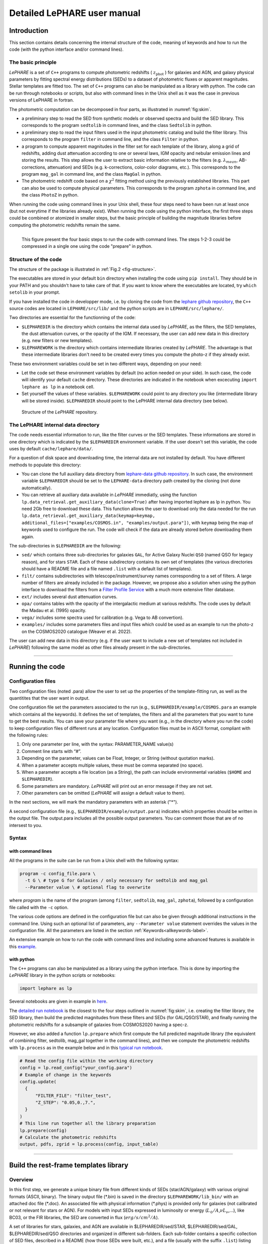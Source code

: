 Detailed LePHARE user manual
============================

Introduction
-------------

This section contains details concerning the internal structure
of the code, meaning of keywords and how to run the code (with the python
interface and/or command lines).


The basic principle
^^^^^^^^^^^^^^^^^^^

*LePHARE* is a set of ``C++`` programs to compute photometric redshifts ( :math:`z_\mathrm{phot}` ) for galaxies and AGN, and galaxy physical parameters by fitting spectral energy distributions (SEDs) to a dataset of photometric fluxes or apparent magnitudes. Stellar templates are fitted too. The set of ``C++`` programs can also be manipulated as a library with python. The code can be run through notebooks or scripts, but also with command lines in the Unix shell as it was the case in previous versions of LePHARE in fortran. 

The photometric computation can be decomposed in four parts, as illustrated in :numref:`fig:skim`.

- a preliminary step to read the SED from synthetic models or observed spectra and build the SED library. This corresponds to the program ``sedtolib`` in command lines, and the class ``Sedtolib`` in python.

- a preliminary step to read the input filters used in the input photometric catalog and build the filter library. This corresponds to the program ``filter`` in command line, and the class ``Filter`` in python.

- a program to compute apparent magnitudes in the filter set for each template of the library, along a grid of redshifts, adding dust attenuation according to one or several laws, IGM opacity and nebular emission lines and storing the results. This step allows the user to extract basic information relative to the filters (e.g. :math:`\lambda_{mean}`, AB-corrections, attenuation) and SEDs (e.g. k-corrections, color-color diagrams, etc.). This corresponds to the program ``mag_gal`` in command line, and the class ``MagGal`` in python.
   
- The photometric redshift code based on a :math:`\chi^2` fitting method using the previously established libraries. This part can also be used to compute physical parameters. This corresponds to the program ``zphota`` in command line, and the class ``PhotoZ`` in python.

When running the code using command lines in your Unix shell, these four steps need to have been run at least once (but not everytime if the libraries already exist). When running the code using the python interface, the first three steps could be combined or atomized in smaller steps, but the basic principle of building the magnitude libraries before computing the photometric redshifts remain the same.
  

.. _fig:skim:
.. figure:: figures/lephare_skim.png
  :width: 700
  :alt: Basic run
  :name: fig-skim
  :align: left
	  
  This figure present the four basic steps to run the code with command lines. The steps 1-2-3 could be compressed in a single one using the code "prepare" in python. 



   
Structure of the code
^^^^^^^^^^^^^^^^^^^^^

The structure of the package is illustrated in :ref:`Fig.2 <fig-structure>`.

The executables are stored in your default ``bin`` directory when installing the code using ``pip install``. They should be in your PATH and you shouldn't have to take care of that. If you want to know where the executables are located, try ``which setolib`` in your prompt.

If you have installed the code in developper mode, i.e. by cloning the code from the `lephare github repository <https://github.com/lephare-photoz/lephare>`_, the ``C++`` source codes are located in ``LEPHARE/src/lib/`` and the python scripts are in ``LEPHARE/src/lephare/``.


Two directories are essential for the functionning of the code:

- ``$LEPHAREDIR`` is the directory which contains the internal data used by *LePHARE*, as the filters, the SED templates, the dust attenuation curves, or the opacity of the IGM. If necessary, the user can add new data in this directory (e.g. new filters or new templates).

- ``$LEPHAREWORK`` is the directory which contains intermediate libraries created by *LePHARE*. The advantage is that these intermediate libraries don't need to be created every times you compute the photo-z if they already exist.

   
These two environment variables could be set in two different ways, depending on your need:

- Let the code set these environment variables by default (no action needed on your side). In such case, the code will identify your default ``cache`` directory. These directories are indicated in the notebook when excecuting  ``import lephare as lp`` in a notebook cell.

- Set yourself the values of these variables. ``$LEPHAREWORK`` could point to any directory you like (intermediate library will be stored inside).  ``$LEPHAREDIR`` should point to the LePHARE internal data directory (see below).

.. figure:: figures/LePHARE_structure.png
  :width: 700
  :alt: Alternative text
  :name: fig-structure

  Structure of the *LePHARE* repository.


The LePHARE internal data directory
^^^^^^^^^^^^^^^^^^^^^^^^^^^^^^^^^^^

The code needs essential information to run, like the filter curves or the SED templates. These informations are stored in one directory which is indicated by the ``$LEPHAREDIR`` environment variable. If the user doesn't set this variable, the code uses by default ``cache/lephare/data/``.

For a question of disk space and downloading time, the internal data are not installed by default. You have different methods to populate this directory:

- You can clone the full auxiliary data directory from `lephare-data github repository <https://github.com/lephare-photoz/lephare-data/>`_. In such case, the environment variable ``$LEPHAREDIR`` should be set to the ``LEPHARE-data`` directory path created by the cloning (not done automatically).

- You can retrieve all auxiliary data available in *LePHARE* immediatly, using the function ``lp.data_retrieval.get_auxiliary_data(clone=True)`` after having imported lephare as lp in python. You need 2Gb free to download these data. This function allows the user to download only the data needed for the run ``lp.data_retrieval.get_auxiliary_data(keymap=keymap, additional_files=["examples/COSMOS.in", "examples/output.para"])``, with ``keymap`` being the map of keywords used to configure the run. The code will check if the data are already stored before downloading them again.




The sub-directories in ``$LEPHAREDIR`` are the following:

- ``sed/`` which contains three sub-directories for galaxies ``GAL``, for Active Galaxy Nuclei ``QSO`` (named QSO for legacy reason), and for stars ``STAR``. Each of these subdirectory contains its own set of templates (the various directories should have a README file and a file named ``.list`` with a default list of templates).

- ``filt/`` contains subdirectories with telescope/instrument/survey names corresponding to a set of filters. A large number of filters are already included in the package. However, we propose also a solution when using the python interface to download the filters from a `Filter Profile Service <http://svo2.cab.inta-csic.es/theory/fps/>`_ with a much more extensive filter database.

- ``ext/`` includes several dust attenuation curves.

- ``opa/`` contains tables with the opacity of the intergalactic medium at various redshifts. The code uses by default the Madau et al. (1995) opacity. 

- ``vega/`` includes some spectra used for calibration (e.g. Vega to AB convertion).

- ``examples/`` includes some parameters files and input files which could be used as an example to run the photo-z on the COSMOS2020 catalogue (Weaver et al. 2022).
  

The user can add new data in this directory (e.g. if the user want to include a new set of templates not included in *LePHARE*) following the same model as other files already present in the sub-directories.







^^^^^^^^^^^







Running the code
----------------

Configuration files
^^^^^^^^^^^^^^^^^^^

Two configuration files (noted .para) allow the user to set up the properties of the template-fitting run, as well as the quantitites that the user want in output.

One configuration file set the parameters associated to the run (e.g., ``$LEPHAREDIR/example/COSMOS.para`` an example which contains all the keywords). It defines the set of templates, the filters and all the parameters that you want to tune to get the best results. You can save your parameter file where you want (e.g., in the directory where you run the code) to keep configuration files of different runs at any location. Configuration files must be in ASCII format, compliant with the following rules:

1.  Only one parameter per line, with the syntax: PARAMETER_NAME value(s)
2.  Comment line starts with “#”.
3.  Depending on the parameter, values can be Float, Integer, or String (without quotation marks).
4.  When a parameter accepts multiple values, these must be comma separated (no space).
5.  When a parameter accepts a file location (as a String), the path can include environmental variables (``$HOME`` and ``$LEPHAREDIR``).
6.  Some parameters are mandatory. *LePHARE* will print out an error message if they are not set.
7.  Other parameters can be omitted (*LePHARE* will assign a default value to them).

In the next sections, we will mark the mandatory parameters with an asterisk ("\*").

A second configuration file (e.g., ``$LEPHAREDIR/example/output.para``) indicates which properties should be written in the output file. The output.para includes all the possible output parameters. You can comment those that are of no intersest to you. 




Syntax
^^^^^^

with command lines
~~~~~~~~~~~~~~~~~~

All the programs in the suite can be run from a Unix shell with the following syntax:

.. code-block:: bash

  program -c config_file.para \
    -t G \ # type G for Galaxies / only necessary for sedtolib and mag_gal
    --Parameter value \ # optional flag to overwrite

where `program` is the name of the program (among ``filter``, ``sedtolib``, ``mag_gal``, ``zphota``), followed by a configuration file called with the ``-c`` option.

The various code options are defined in the configuration file but can also be given through additional instructions in the command line. Using such an optional list of parameters, any ``--Parameter value`` statement overrides the values in the configuration file. All the parameters are listed in the section :ref:`Keywords<allkeywords-label>`.

An extensive example on how to run the code with command lines and including some advanced features is available in this `example <https://github.com/lephare-photoz/lephare-data/blob/main/examples/README_full>`_.
 

with python
~~~~~~~~~~~

The ``C++`` programs can also be manipulated as a library using the python interface. This is done by importing the *LePHARE* library in the python scripts or notebooks:

.. code-block:: 

   import lephare as lp

Several notebooks are given in example in `here <https://github.com/lephare-photoz/lephare/blob/main/docs/notebooks/README.md>`_.

The `detailed run notebook <https://lephare.readthedocs.io/en/latest/notebooks/detailed_run.html>`_ is the closest to the four steps outlined in :numref:`fig:skim`, i.e. creating the filter library, the SED library, then build the predicted magnitudes from these filters and SEDs (for GAL/QSO/STAR), and finally running the photometric redshifts for a subsample of galaxies from COSMOS2020 having a spec-z.

However, we also added a function ``lp.prepare`` which first compute the full predicted magnitude library (the equivalent of combining filter, sedtolib, mag_gal together in the command lines), and then we compute the photometric redshifts with ``lp.process`` as in the example below and in this `typical run notebook <https://lephare.readthedocs.io/en/latest/notebooks/typical_run.html>`_.

.. code-block:: bash

  # Read the config file within the working directory		
  config = lp.read_config("your_config.para")
  # Example of change in the keywords
  config.update(
    {
        "FILTER_FILE": "filter_test",
        "Z_STEP": "0.05,0.,7.",
    }
  )
  # This line run together all the library preparation 
  lp.prepare(config)
  # Calculate the photometric redshifts
  output, pdfs, zgrid = lp.process(config, input_table)


		

^^^^^^


.. _models:

Build the rest-frame templates library
--------------------------------------


Overview
^^^^^^^^

In this first step, we generate a unique binary file from different kinds of SEDs (star/AGN/galaxy) with various original formats (ASCII, binary). The binary output file (\*.bin) is saved in the directory ``$LEPHAREWORK/lib_bin/`` with an attached doc file (\*.doc). An associated file with physical information (\*.phys) is provided only for galaxies (not calibrated or not relevant for stars or AGN). For models with input SEDs expressed in luminosity or energy (:math:`L_{\odot}/A`,\ :math:`\nu L_{\nu}`,...), like BC03, or the FIR libraries, the SED are converted in flux (:math:`erg/s/cm^2/A`).

A set of libraries for stars, galaxies, and AGN are available in $LEPHAREDIR/sed/STAR, $LEPHAREDIR/sed/GAL, $LEPHAREDIR/sed/QSO directories and organized in different sub-folders. Each sub-folder contains a specific collection of SED files, described in a README (how those SEDs were built, etc.), and a file (usually with the suffix ``.list``) listing the relative path of the SED files to be used as input to create the libeary. For STAR and QSO and most of the galaxies, SEDs are written in ASCII, with :math:`\lambda(A)`, flux[:math:`erg/s/A/cm^2`], with increasing :math:`\lambda`. For Galaxy, in addition to empirical SEDs, output files from stellar synthesis population models (BC03) with a more complex format can also be used by adding a specific character *BC03* after the file name in the SED list file. Here are two examples of lists with the 
`BC03 templates <https://github.com/lephare-photoz/lephare-data/blob/main/sed/GAL/BC03_CHAB/BC03COMB_MOD.list>`_  used in Ilbert et al. (2015) and the 
`COSMOS templates <https://github.com/lephare-photoz/lephare-data/blob/main/sed/GAL/COSMOS_SED/COSMOS_MOD.list>`_ used in Ilbert et al. (2009)



Syntax
^^^^^^

with command lines
~~~~~~~~~~~~~~~~~~

The program **sedtolib** is used to build the different STAR, QSO and GAL libraries from a list of SED files. 

Specific parameters have been duplicated for the STAR, QSO, and GAL categories with different names to simplify this algorithm section. The option -t allows you to specify if galaxy (G), star (S), or QSO (Q) parameters have to be read.
The syntax is

.. code-block:: bash

  sedtolib -c config_file.para  -t G [or Q or S]


with python
~~~~~~~~~~~

With the python, you need to instantiate an object from the class ``Sedtolib``, and indicate the type of SEDs (GAL/QSO/STAR) when applying the function ``run``.

.. code-block:: python

  sedlib = lp.Sedtolib(config_keymap=keymap)
  sedlib.run(typ="STAR", star_sed="$LEPHAREDIR/sed/STAR/STAR_MOD_ALL.list")






  

Parameter values
^^^^^^^^^^^^^^^^


The parameter value "XXX" means either GAL or QSO or STAR.
  
 
+-------------+--------+---------+----------------------------------+
| parameter   | type   | default | description                      |
+=============+========+=========+==================================+
| XXX_SED(\*) | string | —-      | Full pathname of file with the   |
|             |        |         | list of selected SED files       |
|             | (n=1)  |         |                                  |
+-------------+--------+---------+----------------------------------+
| XXX_LIB(\*) | string | —-      | Name of the output binary        |
|             |        |         | library (with no extension).     |
|             | (n=1)  |         | Files *$XXX_LIB*.bin,            |
|             |        |         | *$XXX_LIB*.doc and               |
|             |        |         | *$XXX_LIB*.phys                  |
|             |        |         | saved in                         |
|             |        |         | $\ *LEPHAREWORK*/lib_bin/        |
+-------------+--------+---------+----------------------------------+
| XXX_FSCALE  | float  | 1.0     | Flux scale to be applied to each |
|             |        |         | SED in the list                  |
|             | (n=1)  |         |                                  |
+-------------+--------+---------+----------------------------------+
| SEL_AGE     | string | NONE    | Full pathname of file with a     |
|             |        |         | list of ages (Gyr)               |
|             | (n=1)  |         | to be extracted.                 |
|             |        |         | Only when using templates        |
|             |        |         | including an age (e.g. BC03).    |
+-------------+--------+---------+----------------------------------+
| AGE_RANGE   | float  | —–      | Range of age (Gyr).              |
|             | (n=2)  |         | Only when using templates        |
|             |        |         | including an age (e.g. BC03).    |
+-------------+--------+---------+----------------------------------+



Adding new templates
^^^^^^^^^^^^^^^^^^^^

New SEDs can be easily added to the current ones. They must be located
in the appropriate directory (GAL/STAR/QSO) and we also advice to create a subdirectory. If they are ASCII files
they must be in :math:`\lambda(A)`, flux[:math:`erg/s/A/cm^2`], with increasing :math:`\lambda`.



Output
^^^^^^


The binary output file (\*.bin) is saved in the directory ``$LEPHAREWORK/lib_bin/`` with an attached doc file (\*.doc) and a file with physical information (\*.phys) for galaxies. 




Others
^^^^^^


Already included libraries
~~~~~~~~~~~~~~~~~~~~~~~~~~

The easiest is to take a predefined list of SED in the existing subdirectories and look at the README file.


For stars *($LEPHAREDIR/sed/STAR)*, SEDs are available in the subdirectories :

- PICKLES/: 131 stellar SEDs from Pickles (1998)
- BD/: Low mass stars library from Chabrier et al. (2000)
- BD_NEW/: Brown dwarfs library from Baraffe et al. 2015, Morley et al. 2012, 2014
- LAGET/: (missing REF)
- WD/: 4 white dwarfs from Bohlin et al. (1995)
- SPEC_PHOT: Spectro-Photometric standards from Hamuy et al. (1992, 1994)


For AGN *($LEPHAREDIR/sed/QSO)*, there is a list of observed spectra from different authors and some synthetical AGN listed in the subdirectory. In particular, a list of templates was successfully used for computing the photometric redshift of the *XMM* and *Chandra* AGN identified in COSMOS. In short, the library includes pure QSO and hybrid templates obtained by combining galaxies with various AGN and QSO templates with different relative ratios. The details of the template construction are outlined in Salvato et al. (2009). Note that, unlike for galaxies, the templates to be used in QSO depend on the type of AGN and QSO to be fitted (see Salvato et al 2011, Fotopoulou et al. 2012, Hsu et al. 2014, Ananna et al. 2017)


For galaxies *($LEPHAREDIR/sed/GAL)*, SEDs are available in the following subdirectories:

- CFHTLS_SED/: 66 SEDs used for CFHTLS photo-z paper (Arnouts et al. 2007)
- COSMOS_SED/: 31 SEDs used for COSMOS photo-z paper (Ilbert et al. 2009, 2013, Salvato et al. 2011, Dahlen et al. 2013)
- CWW_KINNEY/: original CWW and Kinney spectra
- BC03_CHAB/: SEDs from the BC03 library. These templates are derived with exponentially declining Star Formation Histories.
- BC03_CHAB_DELAYED/: SEDs from the BC03 library. These templates are derived with delayed Star Formation Histories.

For Far-Infrared (FIR) SEDs *($LEPHAREDIR/sed/GAL)*, different SEDs are available :

- CHARY_ELBAZ/: 105 FIR templates for different luminosity
- DALE/ : 64 FIR templates
- LAGACHE/: 46 FIR templates
- SK06/ : different set of starburst models based on Siebenmorgen &Krugel (2006)

  .. note::
     Note that for the first 3 libraries (CHARY-ELBAZ, DALE, LAGACHE), we have subtracted a stellar component from their SEDs to get only the dust contribution at the shortest wavelengths.


To know the format of the SEDs that are used in your list, an additional character must be specified after each SED file, allowing you to mix in one list of different types of galaxy SEDs. For example, you could prepare a new list which includes:

| BC03_CHAB/bc2003_lr_m52_chab_tau03_dust00.ised_ASCII BC03
| BC03_CHAB/bc2003_lr_m62_chab_tau03_dust00.ised_ASCII BC03
| COSMOS_SED/Ell1_A_0.sed
| COSMOS_SED/Ell2_A_0.sed

In each list, it is possible to comment out a template with #.
For ASCII SED file, no character is required. The character BC03 is used for the Bruzual and Charlot 2003 models. For the BC03 templates, the files are in ASCII for the C++ version of LePhare, to avoid the problem of portability between various systems.

For the list with FIR SEDs, the character LW (as for Long Wavelength) is required, with an example for Chary and Elbaz (2001)
`templates list <https://github.com/lephare-photoz/lephare-data/blob/main/sed/GAL/CHARY_ELBAZ/CHARY_ELBAZ.list>`_.

Find physical information associated to the library
~~~~~~~~~~~~~~~~~~~~~~~~~~~~~~~~~~~~~~~~~~~~~~~~~~~

For the galaxy templates, an additional file is generated associated to the library. The file ``$LEPHAREWORK/lib_bin/*.phys`` contains the following parameters:

| Model Age :math:`L_{UV}` :math:`L_R` :math:`L_K` :math:`L_{IR}` Mass SFR Metallicity Tau :math:`D_{4000}`

| where
| Age is expressed in yr
| :math:`L_{UV}` is near-ultraviolet monochromatic luminosity (Log([erg/s/Hz])) (:math:`\int_{2100}^{2500} L_{\lambda} d\lambda /400 * 2300^2/c` ))
| :math:`L_R` is optical r monochromatic luminosity (Log([erg/s/Hz]))  (:math:`\int_{5500}^{6500} L_{\lambda} d\lambda /1000 * 6000^2/c` ))
| :math:`L_K` is near-infrared K monochromatic luminosity (Log([erg/s/Hz]))  (:math:`\int_{21000}^{23000} L_{\lambda} d\lambda /2000 * 22000^2/c`  ))
| :math:`L_{IR}` is the infrared luminosity (Log([:math:`L_{\odot}`]))
| Mass is the stellar mass (:math:`M_{\odot}`), .i.e. the mass truly in  stars (not the integral of the SFH)
| SFR is the ongoing star formation rate (:math:`M_{\odot}/yr`)
| Metallicity is the Gas metallicity of the galaxy
| Tau is the e-folding parameter for a star formation history with  SFH=exp(-t/tau) (yr)
| :math:`D_{4000}` is the 4000A break measured as in Bruzual 1983 (:math:`D_{4000}= \int_{4050}^{4250} F_{\lambda} d\lambda / \int_{3750}^{3950} F_{\lambda} d\lambda`)

| If not available, the parameters are set to -99.

| The IR luminosity (:math:`L_{IR}`) is derived using LW libraries (LW for Long Wavelengtgh to describe the dust emission). For  the Infra-red libraries ( LW: Dale, Lagache, Chary-Elbaz, Siebenmorgen  & Krugel) the IR luminosity is measured from 8 to 1000 microns. These  luminosities may be slightly different then the ones quoted by the  authors due to the different definitions of the :math:`L_{IR}` integration limit and because (at least for Dale, Lagache, and  Chary-Elbaz) we have subtracted the underlying stellar component from the original SEDs.






^^^^^^^^^^^


   
.. _sec:filter:

Build the filter library
------------------------



Overview
^^^^^^^^

The goal of this step is to:

- read a list of filter, corresponding to the ones used in your input catalogue;
  
- read each of these filters and convert them into a common format;

- store them in a common library in ``$LEPHAREWORK/filt/``.

  
Several sets of filters from different telescopes/instruments are available in the directory ``$LEPHAREDIR/filt/``. You could find in this directory most of the standard filters (like the Johnson-Kron-Cousins in ``filt/jkc``). New set of filters can be added in this directory.  You could also store new filters in another directory than ``$LEPHAREDIR/filt/`` using the keyword ``FILTER_REP``.



Syntax
^^^^^^

with command lines
~~~~~~~~~~~~~~~~~~

The program ``filter`` puts together a list of filter response curves, and applies some transformations according to the nature of the filters as define in the configuration file. 
  
.. code-block:: bash

  filter -c config_file.para


The resulting file is placed in the directory ``$LEPHAREWORK/filt/``.



with python
~~~~~~~~~~~

With the python interface, you need to instantiate an object from the class ``Filter``, and apply the function ``run``.

.. code-block:: python

  filterLib = lp.Filter(config_file=config_file)
  filterLib.run()

  





  
Parameter descriptions
^^^^^^^^^^^^^^^^^^^^^^



+----------------+----------------+---------------------+--------------------+
| Parameters     | type           | default             | description        |
+================+================+=====================+====================+
| FILTER_REP     | string         | $LEPHAREDIR/filt/   | Name of the        |
|                |                |                     | repository         |
|                |                |                     | containing the     |
|                |                |                     | filters.           |
|                | (n=1)          |                     |                    |
|                |                |                     |                    |
+----------------+----------------+---------------------+--------------------+
| FILTER_LIST    | string         | —-                  | filter files       |
|                |                |                     | separated by a     |
|                |                |                     | comma. Keep the    |
|                |                |                     | same order as in   |
|                |                |                     | the input          |
|                |                |                     | photometric        |
|                |                |                     | catalogue.         |
|                | Nfilt not      |                     |                    |
|                | limited        |                     |                    |
+----------------+----------------+---------------------+--------------------+
| TRANS_TYPE     | float          | 0                   | Filter             |
|                |                |                     | transmission       |
|                |                |                     | type: 0=           |
|                |                |                     | Energy; 1=         |
|                |                |                     | Photon             |
|                | n=1 or n=Nfilt |                     |                    |
+----------------+----------------+---------------------+--------------------+
| FILTER_CALIB   | integer        | 0                   | Filter             |
|                |                |                     | calibration        |
|                |                |                     | for long           |
|                |                |                     | wavelengths        |
|                |                |                     | [0-def].           |
|                | n=1 or n=Nfilt |                     | Could use a value  |
|                |                |                     | per filter         |
|                |                |                     | separated          |
|                |                |                     | with coma.         |
+----------------+----------------+---------------------+--------------------+
| FILTER_FILE    | string         | filter              | Name of the output |
|                |                |                     | file with all      |
|                |                |                     | combined           |
|                |                |                     | filters .          |
|                | (n=1)          |                     | It is saved in     |
|                |                |                     | $LEPHAREWORK/filt/ |
|                |                |                     |                    |
+----------------+----------------+---------------------+--------------------+



``FILTER_LIST``: all the filter names must be separated by a comma. We assume that all the filter files are located in the directory ``$LEPHAREDIR/filt/``, except if the keyword ``FILTER_REP`` is specified. When writing the set of filters to be used, only the pathname after the common string ``$LEPHAREDIR/filt/`` should be specified.
  
``TRANS_TYPE``: type of the transmission curve for each filter, separated by a comma. The number of arguments should match the number of filter, unless only one is given. In that case it will be used for all filters. The transmissions (:math:`T_{\lambda}`) are dimensionless (in % ), however they refer either to a transmission in Energy or Photon which will slightly modify the magnitude estimates. The magnitude is :

  .. math:: mag(*) = -2.5 \log_{10} \frac{\int F_{\lambda}(*) R_{\lambda} d\lambda}{\int F_{\lambda}(Vega) R_{\lambda} d\lambda}

If the transmission curve (:math:`T_{\lambda}`) corresponds to energy then :math:`R_{\lambda}=T_{\lambda}`.
If the transmission curve (:math:`T_{\lambda}`) corresponds to number of photons (:math:`N_{\varphi}`) then
:math:`R_{\lambda}= \lambda T_{\lambda}` :

  .. math::

     N_{\varphi} =  \frac{ F_{\lambda} d\lambda }{h\ \nu} = \frac{F_{\lambda} \lambda d\lambda }{h\ c} \rightarrow  
      mag(*)=-2.5 \log_{10} \frac{\int F_{\lambda}(*) \lambda T_{\lambda} d\lambda}{\int F_{\lambda}(Vega) \lambda T_{\lambda} d\lambda}  \rightarrow  R_{\lambda}=\lambda T_{\lambda}

When building the filter library, the filter shape is changed with respect to the original one as follows :

  .. math:: R_{\lambda}=T_{\lambda} ( \frac{\lambda}{< \lambda >})^{tt}

where :math:`tt` is the value of ``TRANS_TYPE`` parameter and :math:`< \lambda >` is the mean wavelength of the filter.
The modification of filter shape can be significant for long wavelength filters and when the filter is broad. Nevertheless it is often not the dominant source of errors with respect to other uncertainties relative to QE-CCD, telescope transmission, atmospheric extinction shape etc...

In the output filter file specified by the keyword ``FILTER_FILE``, we save the values (:math:`\lambda (A)`,\ :math:`R_{\lambda}`).

``FILTER_CALIB``: This keyword allow to consider specific calibrations at long wavelengths in order to apply a correction factor to the original flux estimated by LEPHARE. We define the correction factor as fac_corr\ :math:`=\frac{\int  R_{\nu} d\nu}{\int \frac{B_{\nu}}{B_{\nu_0}} R_{\nu} d\nu}= \frac{\int  R_{\lambda} d\lambda/\lambda^2}{1/\lambda_0^2 \int \frac{B_{\lambda}}{B_{\lambda_0}} R_{\lambda} d\lambda}`, where :math:`B_{\nu}` is the reference spectrum used to calibrate the filters and :math:`\lambda_0` is the effective wavelength defined as :math:`\lambda_{0}= \frac{\int R_{\lambda} B_{\lambda} \lambda d\lambda}{\int R_{\lambda}  B_{\lambda}  d\lambda}`. The value of ``FILTER_CALIB`` allows to describe different combinations of :math:`\nu_0` and :math:`B_{\nu}`:

| ``FILTER_CALIB=0`` :math:`\frac{B_{\nu}}{B_{\nu_0}}=1` or :math:`B_{\nu}=ctt`. This is the default value used in *LePHARE*.
| ``FILTER_CALIB=1`` :math:`\nu B_{\nu}=ctt`. This describes the SPITZER/IRAC, ISO calibrations.
| ``FILTER_CALIB=2`` :math:`B_{\nu}=\nu`. This describes the sub-mm calibrations.
| ``FILTER_CALIB=3`` :math:`B_{\nu}=`\ black body at T=10,000K.
| ``FILTER_CALIB=4`` : A mix calibration with :math:`\nu_0` defined from :math:`\nu B_{\nu}=ctt` and the flux estimated as :math:`B_{\nu}=`\ black body at T=10,000K. This appears to be the adopted scheme for the SPITZER/MIPS calibration.
| ``FILTER_CALIB=5`` : Similar mix calibration with :math:`\nu_0` defined from :math:`\nu B_{\nu}=ctt` and the flux estimated as :math:`B_{\nu}=\nu`. This may reflect the SCUBA calibration.


  
Adding a new filter
^^^^^^^^^^^^^^^^^^^

In general
~~~~~~~~~~

Filters are ASCII files with the following format :
| In first row : #   SHORT_NAME_of_FILTER      ADD_COMMENTS
| In next rows : :math:`\lambda (A)` Transmission

Wavelengths must be in increasing order. It is better to put the lowest and highest :math:`\lambda` with Transmission=0. The units of transmission are not considered.

The header, the transmission at 0 on the edges, and the transmission sorted in lambda are set internally if not prepared by the user.

As an exemple : filter pippo.pb and put it in $LEPHAREDIR/filt/pippo/pippo.pb :

======= ================================
# PIPPO This is close to window function
5000    0
5001    1
5999    1
6000    0
======= ================================

The user should avoid setting a resolution that is unnecessarily high, as this could result in expensive computational time for the predicted magnitude library.

Getting new filter automatically (only in python)
~~~~~~~~~~~~~~~~~~~~~~~~~~~~~~~~~~~~~~~~~~~~~~~~~

The python interface allows to load the filters from a yml file, with the possibility to query the `SVO service <http://svo2.cab.inta-csic.es/theory/fps/>`_ including a much larger number of filters.

.. code-block:: python

  filterLibSVO = lp.FilterSvc.from_yaml(f"{lp.LEPHAREDIR}/examples/config.yml")
  filter_output = os.path.join(os.environ["LEPHAREWORK"], "filt", keymap["FILTER_FILE"].value)
  lp.write_output_filter(filter_output + "_svo.dat", filter_output + "_svo.doc", filterLibSVO)

where ``$LEPHAREDIR/examples/config.yml`` is a yml file including the name of filters to be downloaded. They are store in ``LEPHAREWORK/filt/`` and name defined according to the keyword ``FILTER_FILE``.





Output
^^^^^^

The filters are stored in a single ascii file as given by ``FILTER_FILE`` and store in ``$LEPHAREWORK/filt/`` with an attached doc file (\*.doc).



Additionnal features
^^^^^^^^^^^^^^^^^^^^

Get information on the filters
~~~~~~~~~~~~~~~~~~~~~~~~~~~~~~


As an example, using default values listed in the configuration file zphot.para.

+--------------+------------------------------------------------------+
| FILTER_LIST  | tmp/f300.pb,tmp/f450.pb,                             |
|              | tmp/f606.pb,tmp/f814.pb,tmp/Jbb.pb,tmp/H.pb,tmp/K.pb |
+--------------+------------------------------------------------------+
| TRANS_TYPE   | 0                                                    |
+--------------+------------------------------------------------------+
| FILTER_CALIB | 0                                                    |
+--------------+------------------------------------------------------+
| FILTER_FILE  | HDF.filt                                             |
+--------------+------------------------------------------------------+
|              |                                                      |
+--------------+------------------------------------------------------+

When building the filter library, the following informations are written on the screen :

+-------+----+-------------------------------+-----------------------------+-------------+-------------+-------------+-------------+---------------------------+-----+---------------------------+-------+
| #NAME | ID | :math:`\lambda_{eff}^{mean}`  | :math:`\lambda_{eff}^{Vega}`| FWHM        | ABcor       | TGcor       | VEGA        | :math:`M_{\odot}^{AB}`    | CAL |     :math:`\lambda_{0}`   | Fac   |
|       |    |                               |                             |             |             |             |             |                           |     |                           |       |
+-------+----+-------------------------------+-----------------------------+-------------+-------------+-------------+-------------+---------------------------+-----+---------------------------+-------+
| F300W | 1  | 0.2999                        | 0.2993                      | 0.0864      | 1.398       | 99.99       | -21.152     | 7.433                     | 0   | 0.2999                    | 1.000 |
|       |    |                               |                             |             |             |             |             |                           |     |                           |       |
+-------+----+-------------------------------+-----------------------------+-------------+-------------+-------------+-------------+---------------------------+-----+---------------------------+-------+
| F450W | 2  | 0.4573                        | 0.4513                      | 0.1077      | -0.074      | -0.339      | -20.609     | 5.255                     | 0   | 0.4573                    | 1.000 |
|       |    |                               |                             |             |             |             |             |                           |     |                           |       |
+-------+----+-------------------------------+-----------------------------+-------------+-------------+-------------+-------------+---------------------------+-----+---------------------------+-------+
| F606W | 3  | 0.6028                        | 0.5827                      | 0.2034      | 0.095       | 0.161       | -21.367     | 4.720                     | 0   | 0.6028                    | 1.000 |
|       |    |                               |                             |             |             |             |             |                           |     |                           |       |
+-------+----+-------------------------------+-----------------------------+-------------+-------------+-------------+-------------+---------------------------+-----+---------------------------+-------+
| F814W | 4  | 0.8013                        | 0.7864                      | 0.1373      | 0.417       | 0.641       | -22.322     | 4.529                     | 0   | 0.8013                    | 1.000 |
|       |    |                               |                             |             |             |             |             |                           |     |                           |       |
+-------+----+-------------------------------+-----------------------------+-------------+-------------+-------------+-------------+---------------------------+-----+---------------------------+-------+
| Jbb   | 5  | 1.2370                        | 1.2212                      | 0.2065      | 0.890       | 99.99       | -23.748     | 4.559                     | 0   | 1.2370                    | 1.000 |
|       |    |                               |                             |             |             |             |             |                           |     |                           |       |
+-------+----+-------------------------------+-----------------------------+-------------+-------------+-------------+-------------+---------------------------+-----+---------------------------+-------+
| H     | 6  | 1.6460                        | 1.6252                      | 0.3377      | 1.361       | 99.99       | -24.839     | 4.702                     | 0   | 1.6460                    | 1.000 |
|       |    |                               |                             |             |             |             |             |                           |     |                           |       |
+-------+----+-------------------------------+-----------------------------+-------------+-------------+-------------+-------------+---------------------------+-----+---------------------------+-------+
| K     | 7  | 2.2210                        | 2.1971                      | 0.3967      | 1.881       | 99.99       | -26.012     | 5.178                     | 0   | 2.2210                    | 1.000 |
|       |    |                               |                             |             |             |             |             |                           |     |                           |       |
+-------+----+-------------------------------+-----------------------------+-------------+-------------+-------------+-------------+---------------------------+-----+---------------------------+-------+

| 
| where :
| Col 1 : Name put in the first row of the filter file
| Col 2 : incremental number
| Col 3 : Mean wavelength (:math:`\mu m`) : :math:`\int R_{\lambda} \lambda d\lambda / \int R_{\lambda} d\lambda`
| Col 4 : Effective wavelength with Vega (:math:`\mu m`) : :math:`\int R_{\lambda} F_{\lambda}(Vega)\lambda d\lambda / \int R_{\lambda}F_{\lambda}(Vega) d\lambda`
| Col 5 : Full Width at Half of Maximum (:math:`\mu m`)
| Col 6 : AB Correction where :math:`m_{AB} = m_{VEGA} + ABcor`
| Col 7 : Thuan Gunn correction where :math:`m_{TG} = m_{VEGA} + TGcor`. (99.99 if undefined)
| Col 8 : VEGA magnitude : :math:`2.5\log_{10}(\int R_{\lambda} F_{\lambda}(Vega) d\lambda / \int R_{\lambda} d\lambda`)
| Col 9 : AB absolute magnitude of the sun (:math:`M^{AB}_{\nu,\odot}`)
| Col 10: value of the calibration used for (:math:`B_{\nu}/B_{\nu_0}`,\ :math:`\nu_0`) in ``FILTER_CALIB``
| Col 11: Effective wavelength (:math:`\mu m`) :math:`\lambda_{0}^{B_{\nu}}= \frac{\int R_{\lambda} B_{\lambda} \lambda d\lambda}{\int R_{\lambda}  B_{\lambda}  d\lambda}`.
| Col 12: Correction factor to be applied to the original flux measured by LEPHARE. This correction is included in the programs **mag_gal** and **mag_star** as :math:`flux^{cor}= flux^{LePhare}\times`\ fac_cor

Extinction informations
~~~~~~~~~~~~~~~~~~~~~~~

| The stand alone program (**filter_extinc**) returns information about
  atmospheric extinctions and galactic extinctions.
| A set of atmospheric extinction curves and galactic extinction laws
  are available in $LEPHAREDIR/ext/ directory. It includes Calzetti and
  Prevot extinction laws. The Cardelli law is hardcoded in the programs
  and is the default law for the galactic extinction.
| % **filter_extinc** -c COSMOS.para -FILTER_FILE filter_test.dat
| It returns:
| # Computing ATMOSPHERIC AND GALACTIC EXTINCTIONS
| # with the following options:

=============================== =================
# Filters:                      filter_extinc.dat
# Atmospheric extinction curve: extinc_etc.dat
# Galactic extinction curve:    CARDELLI
# Output file:                  filter_extinc.dat
=============================== =================

| 

====================== ================ ======== ============
Filters                Ext(mag/airmass) Albda/Av Albda/E(B-V)
cosmos/u_cfht          0.486            1.504    4.663
cosmos/B_subaru        0.264            1.297    4.020
cosmos/V_subaru        0.141            1.006    3.118
cosmos/r_subaru        0.096            0.858    2.659
cosmos/i_subaru        0.052            0.643    1.992
cosmos/suprime_FDCCD_z 0.027            0.471    1.461
vista/Y                0.049            0.391    1.211
vista/J                0.096            0.281    0.871
vista/H                0.100            0.181    0.562
vista/K                0.100            0.118    0.364
====================== ================ ======== ============

| 
| Col 2 : Mean atmospheric extinction (mag/airmass) using (EXT_CURVE):
  :math:`A_{\lambda}= \int R_{\lambda} Ext(\lambda) d\lambda / \int R_{\lambda} d\lambda`
| :math:`Ext(\lambda)` comes from any atmospheric extinction curve that
  is put in $\ *LEPHAREDIR*/ext/.
| Col 3 : Mean galactic attenuation (in :math:`A(\lambda)/A_V`) using
  the galactic extinction law (GAL_CURVE). Col 4 : Mean galactic
  attenuation (in :math:`A(\lambda)//E(B-V)`) as a function of color
  excess (E(B-V)) assuming :math:`A_V=R_V\times E(B-V)`.
| For :math:`R_V` coefficients, we assume :math:`R_V=3.1` for most
  extinction laws but Calzetti (:math:`R_V=4.05`) and Prevost
  (:math:`R_V=2.72`).
| Others extinction laws can be added by following the format
  (:math:`\lambda(A) , k_{\lambda}`).


	  
.. _`sec:filtcalib`:

Application to long wavelengths 
~~~~~~~~~~~~~~~~~~~~~~~~~~~~~~~~

*LePHARE* has been developped for the optical-NIR domain but can be used
at shorter (UV) and longer wavelengths (FIR, submm and radio). In
particular extensive tests have been performed in the long wavelength
domain by E. Le Floc’h to evaluate the photometric accuracy. Some issues
have to be considered :

-  the Vega spectrum is not defined at :math:`\lambda\ge 160\mu m`.
   Thus, the AB magnitude system should be used as standard when combining a large wavelength domain.

-  The bandpass in radio domain is very narrow and does not require to
   convolve through the filter. However the structure of *LePHARE*
   requires to implement a transmission curves for the radio frequencies
   in similar way as in shorter wavelengths.

More important, at long wavelengths the equivalent fluxes are taken as
the monochromatic flux density calculated at the effective wavelength of
the filter and for a reference spectrum that would result in the same
energy received on the detector:

.. math:: <F_{\nu}> = \frac{\int F_{\nu} R_{\nu} d\nu}{\int \frac{B_{\nu}}{B_{\nu_0}} R_{\nu} d\nu}

where :math:`B_\nu` is the reference spectrum and :math:`\nu_0` the
effective frequency of the filter. In LePHARE, the flux estimates are
equivalent to consider :math:`\frac{B_{\nu}}{B_{\nu_0}}=1`
(:math:`B_{\nu}=ctt`). Therefore there is a correction factor to account
for with respect to the original flux estimated by LePHARE. This
correction is :

.. math:: <F_{\nu}>^{COR} = <F_{\nu}>^{LePhare} \times \frac{\int R_{\nu} d\nu}{\int \frac{B_{\nu}}{B_{\nu_0}} R_{\nu} d\nu}

| At long wavelengths, different conventions have been used for the
  reference spectrum. As an example: SPITZER/IRAC uses a flat spectrum
  (:math:`\nu B_{\nu}=ctt`) as well as ISO; SPITZER/MIPS uses a
  blackbody with temperature T=10000K while SCUBA uses planets which
  have SEDs in submillimeter very close to :math:`B_{\nu}=\nu`. The
  keyword FILTER_CALIB is used to account for these different
  calibration scheme (see :ref:`sec:filter`).
| One additional effect is the way the effective wavelength is defined.
  In the case of MIPS, the effective wavelength seems to be defined,
  according to the MIPS handbook, as :math:`\nu B_{\nu}=ctt` while the
  reference spectrum is a black body. This mix definition can be
  described with FILTER_CALIB=4.
| In the table below we report the effective wavelengths and the
  correction factors that are applied to LEPHARE fluxes for a set of
  filters spanning from NIR (K band), MIR (SPITZER/IRAC), FIR
  (SPITZER/MIPS), sub-mm (SCUBA) to radio (VLA: 1.4GHz).

+------------+------------------------+-------------------------+-----+--------------------------------+-------+-----+-------------------------------+-------+
| #NAME      | :math:`\lambda_{mean}` | :math:`M_{\odot}^{AB}`  | CAL | :math:`\lambda_{0}^{B_{\nu}}`  | Fac   | CAL | :math:`\lambda_{0}^{B_{\nu}}` | Fac   |
|            |                        |                         |     |                                |       |     |                               |       |
|            |                        |                         |     |                                |       |     |                               |       |
|            |                        |                         |     |                                |       |     |                               |       |
|            |                        |                         |     |                                |       |     |                               |       |
|            |                        |                         |     |                                |       |     |                               |       |
+============+========================+=========================+=====+================================+=======+=====+===============================+=======+
| K          | 2.2210                 | 5.178                   | 0   | 2.2210                         | 1.000 | 0   | 2.2210                        | 1.000 |
|            |                        |                         |     |                                |       |     |                               |       |
+------------+------------------------+-------------------------+-----+--------------------------------+-------+-----+-------------------------------+-------+
| IRAC_1     | 3.5634                 | 6.061                   | 1   | 3.5504                         | 1.004 | 1   | 3.5504                        | 1.004 |
|            |                        |                         |     |                                |       |     |                               |       |
+------------+------------------------+-------------------------+-----+--------------------------------+-------+-----+-------------------------------+-------+
| IRAC_2     | 4.5110                 | 6.559                   | 1   | 4.4930                         | 1.004 | 1   | 4.4930                        | 1.004 |
|            |                        |                         |     |                                |       |     |                               |       |
+------------+------------------------+-------------------------+-----+--------------------------------+-------+-----+-------------------------------+-------+
| IRAC_3     | 5.7593                 | 7.038                   | 1   | 5.7308                         | 1.005 | 1   | 5.7308                        | 1.005 |
|            |                        |                         |     |                                |       |     |                               |       |
+------------+------------------------+-------------------------+-----+--------------------------------+-------+-----+-------------------------------+-------+
| IRAC_4     | 7.9595                 | 7.647                   | 1   | 7.8723                         | 1.011 | 1   | 7.8723                        | 1.011 |
|            |                        |                         |     |                                |       |     |                               |       |
+------------+------------------------+-------------------------+-----+--------------------------------+-------+-----+-------------------------------+-------+
| 24mic      | 23.8437                | 9.540                   | 4   | 23.6750                        | 0.968 | 3   | 23.2129                       | 1.006 |
|            |                        |                         |     |                                |       |     |                               |       |
+------------+------------------------+-------------------------+-----+--------------------------------+-------+-----+-------------------------------+-------+
| 70mic      | 72.5579                | 12.213                  | 4   | 71.4211                        | 0.932 | 3   | 68.4725                       | 1.013 |
|            |                        |                         |     |                                |       |     |                               |       |
+------------+------------------------+-------------------------+-----+--------------------------------+-------+-----+-------------------------------+-------+
| 160mic     | 156.9636               | 13.998                  | 4   | 155.8945                       | 0.966 | 3   | 152.6311                      | 1.007 |
|            |                        |                         |     |                                |       |     |                               |       |
+------------+------------------------+-------------------------+-----+--------------------------------+-------+-----+-------------------------------+-------+
| 850mi      | 866.7652               | nan                     | 5   | 865.3377                       | 0.997 | 2   | 862.4710                      | 1.000 |
|            |                        |                         |     |                                |       |     |                               |       |
+------------+------------------------+-------------------------+-----+--------------------------------+-------+-----+-------------------------------+-------+
| VLA_1.4GHz | 214300                 | nan                     | 5   | 214248.3782                    | 1.000 | 2   | 214145.1645                   | 1.000 |
|            |                        |                         |     |                                |       |     |                               |       |
|            |                        |                         |     |                                |       |     |                               |       |
+------------+------------------------+-------------------------+-----+--------------------------------+-------+-----+-------------------------------+-------+

| 
| As can be seen from this table :
| :math:`\bullet` For K band, we use FILTER_CALIB=0, so no correcting
  factor is applied.
| :math:`\bullet` For IRAC bands , we adopt :math:`\nu B_{\nu}=ctt`
  (FILTER_CALIB=1). The correction factors are less than 1% and can be
  neglected.
| :math:`\bullet` For MIPS bands (24, 70, 160\ :math:`\mu m`), we adopt
  :math:`B_{\nu}=BB(T=10,000K)` and :math:`\lambda_0` defined as
  :math:`\nu B_ {\nu}=ctt` (FILTER_CALIB=4), which seems to better
  reflect the current MIPS calibration. In this case, correction factors
  between 3% to 7% are applied to the magnitudes predicted from the templates. However, we also compare the correction
  factors when both :math:`\lambda_0` and :math:`B_{\nu}` refer to a
  black body at T=10,000K (FILTER_CALIB=3). In this case, the
  corrections become negligeable with :math:`\sim`\ 1%.
| :math:`\bullet` For sub-mm (SCUBA, 850\ :math:`\mu m`) and radio (VLA:
  1.4GHz) wavelengths, no correction is required
| As a general conclusion, the flux measured by LEPHARE appear accurate
  at a level of 1% with respect to most of the calibration scheme
  considered at long wavelength and thus no correction is required. A
  special warning for MIPS calibration, where depending on the
  calibration scheme, a correction up to 7%, may be applied to the predicted magnitudes when computed.





| 

^^^^^^^^^^^

.. _`sec:mag_gal`:

Build the predicted flux/magnitude library
------------------------------------------

.. _description-and-outputs-1:



Overview
^^^^^^^^

In this step, the program predicts the magnitudes expected for GAL/QSO/STAR templates integrated through the filter curves along a grid of redshifts. It establishes the predicted flux/magnitude library which will be compared later to the data. 

.. _syntax-and-parameter-values-2:




Syntax
^^^^^^

with command lines
~~~~~~~~~~~~~~~~~~


The program **mag_gal** is used to build the different STAR, QSO and GAL predicted magnitude/flux libraries. 
The option -t allows you to specify if galaxy (G), star (S), or QSO (Q) parameters have to be read.
The syntax is:

.. code-block:: bash

  mag_gal -c config_file.para  -t G [or Q or S]


with python
~~~~~~~~~~~


You need to instantiate an object from the class ``MagGal``, and indicate the type (GAL/QSO/STAR) when applying the function ``run``.

.. code-block:: python

  maglib = lp.MagGal(config_keymap=keymap)
  maglib.run(typ="GAL",gal_lib_in="LIB_GAL",gal_lib_out="VISTA_COSMOS")





  
  
Parameter values
^^^^^^^^^^^^^^^^

For a set of filters given by ``FILTER_FILE`` and an input SED library defined by ``GAL_LIB_IN``, the magnitudes are computed at different redshifts defined by ``Z_STEP``. Extinctions can be applied as specified by the three keywords (``EXTINC_LAW``, ``MOD_EXTINC``, ``EB_V``). If evolving stellar population models are used, the cosmology (``COSMOLOGY``) will allow to reject models older than the age of the universe. The magnitude in ``VEGA`` or ``AB`` (defined by ``MAGTYPE``) are saved in the binary file defined by ``GAL_LIB_OUT`` in ``$LEPHAREWORK/lib_mag/`` with an attached doc file. An output file (``LIB_ASCII YES``) is written to check the magnitudes, color tracks with redshift.

  
+-----------------+----------------------+----------+---------------------------------------+
| Parameters      | type                 | default  | description                           |
+=================+======================+==========+=======================================+
| FILTER_FILE(\*) | string               | —-       | Name of the                           |
|                 |                      |          | filter file.                          |
|                 | (n=1)                |          | File must already exist               |
|                 |                      |          | in                                    |
|                 |                      |          | $LEPHAREWORK/filt/                    |
+-----------------+----------------------+----------+---------------------------------------+
| XXX_LIB_IN(\*)  | string               | —-       | Name of the                           |
|                 |                      |          | GAL/QSO/STAR                          |
|                 |                      |          | binary library                        |
|                 |                      |          | (with no                              |
|                 |                      |          | extension).                           |
|                 | (n=1)                |          | Files must already exist              |
|                 |                      |          | in                                    |
|                 |                      |          | $LEPHAREWORK/lib_bin/                 |
+-----------------+----------------------+----------+---------------------------------------+
| XXX_LIB_OUT(\*) | string               | —-       | Name of the                           |
|                 |                      |          | magnitude binary                      |
|                 |                      |          | library (with no                      |
|                 |                      |          | extension).                           |
|                 | (n=1)                |          | Files created as                      |
|                 |                      |          | GAL[QSO]_LIB_OUT*.bin                 |
|                 |                      |          | (.doc)                                |
|                 |                      |          | and saved in                          |
|                 |                      |          | $LEPHAREWORK/lib_mag/                 |
+-----------------+----------------------+----------+---------------------------------------+
| MAGTYPE(\*)     | string               | —-       | Magnitude type                        |
|                 |                      |          | (AB or VEGA)                          |
+-----------------+----------------------+----------+---------------------------------------+
| ZGRID_TYPE      | int                  | 0        | 0: constant step                      |
|                 |                      |          | in redshift                           |
|                 | (n=1)                |          |                                       |
|                 |                      |          | 1: evolving step                      |
|                 |                      |          | in redshift as                        |
|                 |                      |          | :math:`dz \times (1+z)`               |
+-----------------+----------------------+----------+---------------------------------------+
| Z_STEP          | float                | 0.04,0,6 | dz,zmin,zmax:                         |
|                 |                      |          | redshift step, dz                     |
|                 |                      |          |                                       |
|                 | (n=3)                |          | The minimum                           |
|                 |                      |          | (zmin) and the                        |
|                 |                      |          | maximum redshift                      |
|                 |                      |          | (zmax).                               |
+-----------------+----------------------+----------+---------------------------------------+
| COSMOLOGY(\*)   | float                | —-       | :math:`H_0`,                          |
|                 |                      |          | :math:`\Omega_0`,                     |
|                 |                      |          | :math:`\Lambda_0`.                    |
|                 |                      |          | Used for age                          |
|                 |                      |          | constraints.                          |
|                 | (n=3)                |          |                                       |
+-----------------+----------------------+----------+---------------------------------------+
| EXTINC_LAW      | string               | NONE     | Extinction laws                       |
|                 |                      |          | to be used (in                        |
|                 |                      |          | $LEPHAREDIR/ext/)                     |
|                 | (n :math:`\le` 10)   |          | several files                         |
|                 |                      |          | separated by                          |
|                 |                      |          | comma                                 |
+-----------------+----------------------+----------+---------------------------------------+
| MOD_EXTINC      | integer              | 0,0      | Range of models                       |
|                 |                      |          | for which                             |
|                 |                      |          | extinction will                       |
|                 |                      |          | be applied.                           |
|                 | (n :math:`\le` 20)   |          | The numbers                           |
|                 |                      |          | refer to the                          |
|                 |                      |          | models in the                         |
|                 |                      |          | $GAL_SED list                         |
+-----------------+----------------------+----------+---------------------------------------+
|                 |                      |          | Number of values                      |
|                 |                      |          | must be twice                         |
|                 |                      |          | the number of                         |
|                 |                      |          | extinction laws.                      |
+-----------------+----------------------+----------+---------------------------------------+
| EB_V            | float                | 0.       | Reddening color                       |
|                 |                      |          | excess E(B-V)                         |
|                 |                      |          | values to be                          |
|                 |                      |          | applied                               |
+-----------------+----------------------+----------+---------------------------------------+
|                 | (n :math:`\le` 100)  |          | values separated                      |
|                 |                      |          | by comma.                             |
+-----------------+----------------------+----------+---------------------------------------+
| EM_LINES        | string               | NO       | Add contribution                      |
|                 |                      |          | of emission                           |
|                 |                      |          | lines and                             |
|                 |                      |          | specify                               |
|                 | (n=1)                |          | how to derive                         |
|                 |                      |          | them                                  |
|                 |                      |          | (``EMP_UV``,                          |
|                 |                      |          | ``EMP_SFR``,                          |
|                 |                      |          | ``PHYS``). Only applied to            |
|                 |                      |          | galaxy templates                      |
+-----------------+----------------------+----------+---------------------------------------+
| EM_DISPERSION   | float                | 1        | the emission                          |
|                 |                      |          | lines can vary                        |
|                 |                      |          | by these                              |
|                 |                      |          | fractions from                        |
|                 |                      |          | the expected                          |
|                 |                      |          | value (example                        |
|                 |                      |          | 0.5,1.,1.5)                           |
+-----------------+----------------------+----------+---------------------------------------+
| ADD_DUSTEM      | string               | NO       | Add the dust                          |
|                 |                      |          | emission in                           |
|                 |                      |          | templates when                        |
|                 |                      |          | missing.                              |
|                 |                      | (n=1)    | This is based on                      |
|                 |                      |          | the energy                            |
|                 |                      |          | absorbed over                         |
|                 |                      |          | the UV-optical                        |
|                 |                      |          | range.                                |
+-----------------+----------------------+----------+---------------------------------------+
| LIB_ASCII       | string               | NO       | ASCII file with                       |
|                 |                      |          | magnitudes saved                      |
|                 |                      |          | in                                    |
|                 |                      |          | $LEPHAREWORK                          |
|                 | (n=1)                |          | and called                            |
|                 |                      |          | $GAL[QSO]_LIB_OUT.dat                 |
+-----------------+----------------------+----------+---------------------------------------+


The extinction laws and dust emission
~~~~~~~~~~~~~~~~~~~~~~~~~~~~~~~~~~~~~

A set of extinction (or attenuation) laws are available in the directory (``$LEPHAREDIR/ext/``). Several extinction laws can be used at the same time and set up in the keyword ``EXTINC_LAW``. Each extinction law will be applied to a range of SED models specified by the keywords ``MOD_EXTINC``. The model number corresponds to the rank in the list of SEDs used in ``GAL_SED``. For each extinction law, two numbers needs to be provided indicating the first and last model number of a range. So, the number of models must be twice the number of extinction laws. For instance, if ``EXTINC_LAW SMC_prevot.dat,SB_calzetti.dat``, we expect four numbers for ``MOD_EXTINC 13,23,23,31`` with the first law applied to the model between 13 and 23, and the second law between 23 and 31.

The different values of reddening excess E(B-V) are given in the keyword ``EB_V`` and will apply to all extinction laws. The extinguished flux is : :math:`F_{\lambda}^e = F_{\lambda}^0\  10^{-0.4 A_{\lambda}}=  F_{\lambda}^0\  10^{-0.4 k_{\lambda} E(B-V)}`

If dust extinction is applied, a prediction of the expected IR dust luminosity is computed using energy balance.

Some templates don’t include dust emission, as for instance BC03 (or any template extrapolated in infrared using CSP models). We add the possibility of having the dust emission by using ``ADD_DUSTEM YES`` using this energy balance principle. In such case, we use the templates from Bethermin et al. (2012) (hereafter B12) and sum their flux contribution to the stellar template (e.g. BC03). **Don’t use this option if your templates already include dust emission**. The B12 templates are different for each redshift, as given in the `B12 list <https://github.com/lephare-photoz/lephare-data/blob/main/sed/GAL/BETHERMIN12/BETHERMIN12_MOD.list>`_. However, a current limitation of the code is that we can display only the first template of the list in FIR in the .spec file, while we use the correct redshifted template when we do the fit. This limitation affect only the display of the .spec file in FIR. But to avoid confusion, we limit ourself to only one B12 template in the list. You can decide to remove the comments in front of the other B12 templates and use all of them, knowing that the display could be affected (but the internal fit correct).

The Emission lines
~~~~~~~~~~~~~~~~~~

The role of nebular emission lines is essential when using medium-bands (Ilbert et 2009), but also when using only broad-band filters (Schearer et al. 2009, Labbe et al. 2013, Stefanon et al. 2015). Some galaxy templates already include emission lines. In this case, you could use ``EM_LINES NO`` to avoid creating additional ones. To include emission lines in the template galaxy SEDs if they don’t exist, one of the available methods must be selected through the parameter ``EM_LINES``. There are three different options:

-  **EMP_UV** LePHARE accounts for the contribution of emission lines with a simple recipe based on the Kennicutt (1998) relations. The SFR is estimated from UV luminosity, which in turn defines the H\ :math:`\alpha` luminosity. Intensity of other lines (:math:`Ly_{\alpha}`, :math:`H_{\alpha}`, :math:`H_{\beta}`, [OII], OIII[4959] and OIII[5007]) are defined accordingly by using the flux ratios provided in Ilbert et al. (2009) and slightly adjusted since. The UV luminosity is derived directly from the SED template. Emission lines are not considered in red galaxies with :math:`(NUV-r)_{ABS}\ge 4` (rest frame, dust corrected color). This option works for any kind of input template.

-  **EMP_SFR** At present, this option can be used only with BC03 templates. This option can be used with SED templates that have SFR already defined (BC03). The SFR is converted in H\ :math:`\alpha` according to Kennicutt (1998). It skips the conversion from UV to SFR done with the option EMP_UV.

-  **PHYS** At present, this option can be used only with BC03 templates. For each of them, LePhare reads metallicity, fraction of photoionizing photons, and other physical quantities needed as input in a model (Schearer et al. 2009) that quantifies flux emitted by several emission lines. To see details and applications of this method in Shun et al. (2019, in prep).

In all the methods, dust attenuation is applied to the emission line according the continuum value. The MW (Seaton 1979) extinction curve is considered for the emission lines. A factor :math:`f` is introduce between the E(B-V) obtained for the stellar content and the E(B-V) considered for the emission lines. This value is taken as 1.

With the option ``EM_DISPERSION``, the emission lines can vary from the standard value; for example by setting the option to ``EM_DISPERSION 0.5,1.,1.5`` the code generates three SEDs with identical characteristics, except the lines will have the standard flux (prescribed by the EMP\_ or PHY recipe) and :math:`\pm50\%` of that value.

Even if emission lines have been built for the entire library, during any SED fitting run the user can decide to ignore them for a given subset of models (see ``ADD_EMLINES option``).

This option is not appropriated for the AGN samples. For AGN, the contribution from emission lines to the flux in a given band is even stronger than for normal galaxies. Do not compute emission lines using star-formation recipes established for galaxies. The templates in QSO are empirical (e.g. Salvato et al. 2009,….) and thus the emission lines are already included in the SED. For the syntethic models of QSO included in QSO/SYNTH the emission lines are also already included.




.. _outputlib:

Outputs
^^^^^^^


The binary output file (\*.bin) is saved in the directory ``$LEPHAREWORK/lib_mag/`` with an attached doc file (\*.doc). 

An output file is produced in the current directory if ``LIB_ASCII YES``. It has the same root name as the binary file with extension .dat and contains the following informations :

| Model, Extinc-law, E(B-V), :math:`L_{TIR}(L_{\odot})`, Z, DMod, Age(yr), nrec, n , (mag(i),i=1,n),(kcor(i),i=1,n)

where Model is the number of models based on the original list, Extinc-law refers to the number of the extinction laws used, :math:`L_{TIR}` the new estimate of the IR luminosity, DMod is the distance modulus, nrec is a record (internal use), n the number of filters, mag(i) the predicted magnitudes in all filters and kcor(i), the k-correction in all filters (see Hogg 1999 for definitions).


You must be aware that the size of the library becomes quickly huge if you do not pay attention. You can estimate its size by considering the following numbers : # of models x # of age x # of z steps x # of extinction law x # of EB-V. For exemple, 10 SEDs with 60 ages, 2 extinction laws and 6 E(B-V) and 150 z steps will exceed 1,000,000 rows.






^^^^^^^^^^^^^^^^









Compute photometric redshifts
-----------------------------




Overview
^^^^^^^^

The final step performs a :math:`\chi^2`-based analysis, fitting the predicted flux built previously to the observed photometry (AB/Vega magnitudes or fluxes). To measure the photometric redshift, we use a :math:`\chi^2` fitting procedure by comparing the observed flux (:math:`F_{obs}`) and its corresponding uncertainties (:math:`\sigma`) with the flux from templates (:math:`F_{temp}`) defined as:

  .. math:: \chi^2 =   \sum_i [ \frac{F_{obs,i} - s F_{temp,i}}{\sigma_i}]^2

where *i* refers to the band used for the analysis and :math:`s` the scaling factor that is chosen to minimize the :math:`\chi^2` values (:math:`{\it d}\chi^2/{\it d}s=0`):

  .. math:: s =   \sum_j [ \frac{F_{obs,j}  F_{temp,j}}{\sigma_j^2} ]  / \sum_j [ \frac{F_{temp,j}^2}{ \sigma_j^2}]

where *j* refers to the band used for the scaling (*j* can be different from *i*). The photometric baseline can span a large wavelength range, as long as the templates are established accordingly. Galaxy, star, and QSO libraries can be used in the same run, but the :math:`\chi^2` minimization process is performed distinctly for each class. For a given class (e.g., galaxy SEDs) several libraries can be combined.

Different options are available to improve the :math:`z_\mathrm{phot}` measurement: physical priors, adaptive photometric adjustments, addition of nebular emission lines in the synthetic SEDs. If the templates include physical information (e.g. BC03), the code can output the stellar mass, star formation rate, etc., for each object.






Syntax
^^^^^^^^^^^^^^^^^^

Note: you should use the option ``VERBOSE NO`` if you run in batch mode.



With command lines
~~~~~~~~~~~~~~~~~~

The program ``zphota`` is used to derive the photo-z and the physical parameters.


.. code-block:: bash

  zphota -c config_file.para --CAT_IN sourcelist.in

  
with sourcelist.in being the input file in ascii format with command lines (an advantage with the python interface is that you can use any format).


With python
~~~~~~~~~~~

You can run the photometric redshift with the function ``lp.process``  prepared to facilitate your work, or using the class ``lp.PhotoZ``. Here are the two methods:


.. code-block:: bash

  # Read the config file within the working directory		
  config = lp.read_config("zphot.para")
  # This line run together all the library preparation 
  lp.prepare(config)
  # Calculate the photometric redshifts
  output, pdfs, zgrid = lp.process(config, input_table)

The ``input_table`` is a python table with a pre-defined format (explained below).

  
.. code-block:: python
		
  # Instantiate an object from the class ``PhotoZ``
  photz = lp.PhotoZ(keymap)
  # Fit
  photz.run_photoz(sourcelist, [],[] )

The ``sourcelist`` is a vector of objects of the class ``onesource`` containing all the necessary input information (e.g. fluxes, magnitudes, ...).





.. _input:


Input
^^^^^

This section describes how to manage the input file. The associated keywords are listed here. Most of them become useless when using the python interface.



   +----------------+----------------+----------------+----------------+
   | Input catalog  |                |                |                |
   |                |                |                |                |
   |                |                |                |                |
   +----------------+----------------+----------------+----------------+
   | **Parameters** | **Type**       | **Default      |**Description** |
   |                |                | val.**         |                |
   +----------------+----------------+----------------+----------------+
   | CAT_IN(\*)     | string[1]      | —-             | Name of the    |
   |                |                |                | input          |
   |                |                |                | photometric    |
   |                |                |                | catalogue      |
   |                |                |                | (full path)    |
   +----------------+----------------+----------------+----------------+
   | INP_TYPE(\*)   | string[1]      | —-             | Input values:  |
   |                |                |                | Flux (F) or    |
   |                |                |                | Magnitude (M); |
   |                |                |                |                |
   |                |                |                |                |
   |                |                |                |                |
   |                |                |                |                |
   +----------------+----------------+----------------+----------------+
   | CAT_MAG(\*)    | string[1]      | —-             | Input          |
   |                |                |                | magnitude type |
   |                |                |                | : AB or VEGA   |
   +----------------+----------------+----------------+----------------+
   | CAT_FMT(\*)    | string[1]      | —-             | Input format   |
   |                |                |                | for photometry |
   |                |                |                | (MEME or MMEE) |
   |                |                |                |                |
   |                |                |                |                |
   |                |                |                |                |
   +----------------+----------------+----------------+----------------+
   | CAT_LINES      | integer[2]     | -99,-99        | Min and max    |
   |                |                |                | rows read in   |
   |                |                |                | input catalog  |
   |                |                |                | (starting from |
   |                |                |                | 1).            |
   |                |                |                | Read all the   |
   |                |                |                | catalogue by   |
   |                |                |                | default        |
   |                |                |                |                |
   +----------------+----------------+----------------+----------------+
   | CAT_TYPE       | string[1]      | SHORT          | Input catalog  |
   |                |                |                | format         |
   |                |                |                |                |
   |                |                |                |                |
   +----------------+----------------+----------------+----------------+


The information needed for the fit
~~~~~~~~~~~~~~~~~~~~~~~~~~~~~~~~~~


We expect in input:

-  an identification number (Id);
-  the apparent magnitudes (or fluxes);
-  the corresponding errors.
- A ``Context`` value associated to each source indicates which passbands can be used for the object, explained in :ref:`context`
- :math:`z_\mathrm{spec}` is the input redshift (can be also equal to -99 if not defined).

The filters in the input catalog must be the same and in the same order as in the predicted magnitude library (the one stored in $LEPHAREWORK/lib_mag).
  
``Context`` and :math:`z_\mathrm{spec}` are only compulsory in the LONG format. ``Context`` could be set at 0 to consider all filters.

For a given object, the magnitude (or flux) in a given filter could miss (not observed or the photometric extraction failed). If the magnitude (or flux) and the associated are **both** negative, this filter will be ignored (for instance, you can put -99 -99 for the flux and associated error). This is another way to ignore a band than context.

If the measurement is missing because the flux is too faint to be detected, one could use an **upper-limit**. In such case, the magnitude (or flux) are positive and set to the upper-limit value while the error should be negative. The predicted magnitude will be forced to be fainter than the magnitude given in the photometric catalogue. We advice to use flux with appropriate uncertainties and no upper-limits, which is more correct statistically.


The input catalogue could include magnitudes or fluxes. To use fluxes, you must specify ``F`` for the parameter ``INP_TYPE`` and fluxes must be given in :math:`\mathrm{erg}/\mathrm{s}/\mathrm{cm}^2/\mathrm{Hz}`.
If you use magnitude in input, use ``INP_TYPE M``. In this case, The calibration system is declared by the parameter ``CAT_MAG``, which can be either ``VEGA`` or ``AB``. 





Input file when using command lines
~~~~~~~~~~~~~~~~~~~~~~~~~~~~~~~~~~~

We expect an ascii file in input when using command lines. ``CAT_IN`` specifies the location and name of the input file.

The format of the input catalogue is specified by ``CAT_FMT``, whose value must be set to ``MEME`` (“Magnitude-Error-Magnitude-Error”) to use a catalog in the format
| *Id mag1 err1 mag2 err2 ... magN errN*...
while the string ``MMEE`` (“Magnitude...Magnitude-Error...Error”) is used for catalogs written like
| *Id mag1 mag2 ... magN err1 err2 ... errN*...

Other columns may follow the photometric baseline when the option ``CAT_TYPE`` is set to ``LONG`` (it is ``SHORT`` by default). Such extended catalog will look like:

| *Id mag1 err1 mag2 err2 ... magN errN Context  z_spec Extra1 Extra2...*

``Context`` and :math:`z_\mathrm{spec}` were already described. ``Extra1 Extra2...``, etc. are the remaining columns (any kind of values) that will be read by the program as a single string and propagated in the output if required. Only ``Context`` and :math:`z_\mathrm{spec}` are compulsory in the LONG format, while Extra1, Extra2, etc. can be left empty.

You can run ``zphota`` on a subsample of sources. ``CAT_LINE`` gives the range of entries which should be considered when running the code. For instance, ``CAT_LINE 1,1000`` will run the code only on the first 1000 lines.
| NOTE: commented lines are NOT considered while reading the catalogue, so this range should be intended as the number of entries, not rows.

 



Input source list when using python
~~~~~~~~~~~~~~~~~~~~~~~~~~~~~~~~~~~



Let's assume that we have an input file ``input.txt`` for a survey having five filters u, g, r, i, z. We assume that this is formated as explained in the command line case. The example assume an ascii file, but it could be in any format readable by python (which is an advantage compared to the run done with command lines). We assume that the context and the spec-z are also stored in this catalogue.


There is two different methods to create the input source list and run the photo-z:


**Method 1**

.. code-block:: python

  # Load the full catalogue
  cat = Table.read("input.txt", format="ascii")

  # You will need to set the table columns in order:
  # Id, flux0, err0, flux1, err1,..., context, zspec, arbitrary_string
  input_table = Table()
  # The id is in the first column
  input_table["id"] = cosmos_full[0]
  for n, name in enumerate(filters):
     input_table["f_"+name] = cat[2 * n + 1]
     input_table["ferr_"+name] = cat[2 * n + 2]
  # The context is a binary flag. Here we set it to use all filters.
  input_table["context"] = np.sum(2 ** np.arange(len(filters)))
  input_table["zspec"] = cat[11]
  input_table["string_data"] = "arbitrary_info"

  # Calculate the photometric redshifts using the function process
  output, pdfs, zgrid = lp.process(config, input_table)

**Method 2**

.. code-block:: python

  # Read a standard input file
  cat = np.loadtxt("input.txt")
  id = cat[:, 0]
  fluxes = cat[:, 1:10:2]
  efluxes = cat[:, 2:11:2]
  context = cat[:, 11]
  zspec = cat[:, 12]

  # initiate the photo-z run
  photz = lp.PhotoZ(keymap)

  # Create a list of object of the class``onesource`` inialized with the information on each source
  sourcelist = []
  for i in range(len(id)):
     oneObj = lp.onesource(i, photz.gridz)
     oneObj.readsource(str(id[i]), fluxes[i, :], efluxes[i, :], int(context[i]), zspec[i], " ")
     sourcelist.append(oneObj)

  # Run the photo-z on this source list
  photz.run_photoz(sourcelist, [],[] )


.. _context:
  
Context
~~~~~~~

The Context is an integer value which specifies the filter combination to be used. It is defined as the sum of powers of 2: Cont\ :math:`=\sum_{i=1}^{i=N} 2^{i-1}`, where i is the filter number as ordered in the input catalog (and in the library), and N is the total number of filters.

As an example, let’s consider a catalog with the following passbands:

================================== = = = = == == == ===
Passband                           U G R I Z  J  H  K
Filter number (i)                  1 2 3 4 5  6  7  8
Filter Context (:math:`2^{(i-1)}`) 1 2 4 8 16 32 64 128
================================== = = = = == == == ===

 
One context value corresponds to a unique filter combination:

- if an object is observed in all passband but H : Context=191
- if an object is observed in UGRIZ : Context=31
- if an object is observed in GRIZK : Context=158

If the context is absent in the input catalog (format SHORT), or put at 0, it is equivalent to use all the passbands for all the objects. However, the code checks the error and flux values. If both values are negative, the band is not used.

In practice, the context specified in the input catalog can include all the passbands where the object has been observed even the bands where it is not detected (upper-limit).

Additional options in the configuration file will allow to restrict the use of the catalog to some specific filter combinations as GLB_CONTEXT, FORB_CONTEXT, ADAPT_CONTEXT, MABS_CONTEXT, FIR_CONT. They set the globally the bands to be used (GLB_CONTEXT), to be removed (FORB_CONTEXT), the ones used for the calibration of the offsets (ADAPT_CONTEXT), the ones to compute absolute magnitudes (MABS_CONTEXT) and finally the bands to be used for FIR templates (FIR_CONT).





Parameters of the fit
^^^^^^^^^^^^^^^^^^^^^

.. _lib:

Input libraries
~~~~~~~~~~~~~~~

The principle of SED-fitting is to compare observed flux with predicted ones. We can extract from this comparison the photometric redshift but also physical parameters associated to a given galaxy.
Therefore, a fundamental input of the fit is a library containing predicted magnitudes/flux.
The name of this :ref:`library<outputlib>` should be transmitted using the keyword ``ZPHOTLIB``. The name should be a string and points to the binary file stored in ``$LEPHAREWORK/lib_mag/`` (indicate only the name of the file without extension).


For instance, if a file ``BC03_LIB.bin`` has been created and is stored in ``$LEPHAREWORK/lib_mag/``, you can simply use the option ``ZPHOTLIB BC03_LIB``.

Several librairies can be used consequently on the same input catalog, with their name separated with coma. You can use as many libraries as you want. Moreover, you can use simultaneusly libraries created with GAL/QSO/STAR templates and the code will recognize if it corresponds to a GAL, QSO, or STAR library.

Finally, one can modify the properties of the input library by considering emission lines for only a sub-sample of the templates and by limiting the explored range of E(B-V) and redshift. For instance ``ADD_EMLINES`` defines the range of galaxy models (from the .list file) in which the code considers the emission lines contribution. Similarly ``Z_RANGE`` and ``EBV_RANGE`` could be used to limit the redshift and the E(B-V) coverage allowed in the fit.



+----------------+--------------------+-----------------+-----------------+
| **Parameters** | **Type**           |**Default val.** | **Description** |
|                |                    |                 |                 |
+----------------+--------------------+-----------------+-----------------+
| ZPHOTLIB(\*)   | string             | —-              | Library names   |
|                |                    |                 | (with no        |
|                |                    |                 | extension)      |
|                |                    |                 | like            |
|                |                    |                 | XXX_LIB_OUT     |
|                |                    |                 |                 |
|                | (:math:`n \geq 1`) |                 | Files should    |
|                |                    |                 | exist in        |
|                |                    |                 | $LEPHAREWORK    |
|                |                    |                 | /lib_mag/       |
+----------------+--------------------+-----------------+-----------------+
| ADD_EMLINES    | int                | 0,0             | Range of        |
|                |                    |                 | galaxy models   |
|                |                    |                 | fo which        |
|                |                    |                 |                 |
|                | (n=2)              |                 | considering     |
|                |                    |                 | emission lines  |
|                |                    |                 | contribution.   |
+----------------+--------------------+-----------------+-----------------+
| Z_RANGE        | float              | 0.,99.          | Z min and max   |
|                |                    |                 | allowed in the  |
|                |                    |                 | GALAXY library  |
|                |                    |                 |                 |
|                | (n=2)              |                 |                 |
+----------------+--------------------+-----------------+-----------------+
| EBV_RANGE      | float              | 0,9             | E(B-V) min and  |
|                |                    |                 | max allowed in  |
|                |                    |                 | the library.    |
|                |                    |                 | Applied to all  |
|                |                    |                 | attenuation laws|
|                | (n=2)              |                 |                 |
+----------------+--------------------+-----------------+-----------------+



  

.. _fit:

Managing filters used in the fit
~~~~~~~~~~~~~~~~~~~~~~~~~~~~~~~~

The :ref:`context<context>` value defines which filters to be used for the fit follwing  :math:`\sum_{i=0}^{nbd-1} 2^{i}`. This context is given in the input catalogue. You can also force the analysis to some specific filter combination for the whole catalog. If ``GLB_CONTEXT`` is used, it is used in addition to the individual context. You can also reject some bands with ``FORB_CONTEXT`` keyword (for instance, if FORB_CONTEXT=3, you reject the two first bands). This keyword is useful if you want to perform some test without a specific band.

The option ``RM_DISCREPENT_BD`` is designed to remove a band which completely differs from the rest of the SED and can't be explained by the templates. If the :math:`\chi^2` is above a threshold defined by the user, the code will remove the band contributing the most to the :math:`\chi^2`. If the value is still above the threshold, it will use a second band, then stop, even if the :math:`\chi^2` is still above the threshold.



+---------------------+----------------+----------------+----------------------------------+
| **Parameters**      | **Type**       | **Default      |**Description**                   |
|                     |                | val.**         |                                  |
+=====================+================+================+==================================+
| GLB_CONTEXT         | integer        | -1             | Forces the                       |
|                     |                |                | context of all                   |
|                     |                |                | objects for                      |
|                     |                |                | :math:`\chi^2`                   |
|                     | (n=1)          |                | analysis in addition             |
|                     |                |                | to the individual context        |
|                     |                |                |                                  |
|                     |                |                |                                  |
|                     |                |                | 0 means that                     |
|                     |                |                | all bands are                    |
|                     |                |                | used                             |
|                     |                |                |                                  |
|                     |                |                | -1 (default)                     |
|                     |                |                | means that                       |
|                     |                |                | context per                      |
|                     |                |                | object is used                   |
+---------------------+----------------+----------------+----------------------------------+
| FORB_CONTEXT        | integer        | -1             | context for                      |
|                     |                |                | forbidden                        |
|                     |                |                | bands                            |
|                     | (n=1)          |                |                                  |
|                     |                |                |                                  |
|                     |                |                |                                  |
|                     |                |                |                                  |
+---------------------+----------------+----------------+----------------------------------+
| RM_DISCREPENT_BD    | float          | 200            | Threshold in                     |
|                     |                |                | chi2 to                          |
|                     |                |                | consider.                        |
|                     |                |                |                                  |
|                     |                | (n=1)          | Remove 2 bands                   |
|                     |                |                | max, stop when                   |
|                     |                |                | below this                       |
|                     |                |                | chi2                             |
|                     |                |                | threshold.                       |
+---------------------+----------------+----------------+----------------------------------+



Expanding photometric uncertainties
~~~~~~~~~~~~~~~~~~~~~~~~~~~~~~~~~~~

By definition the :math:`\chi^2` procedure is sensitive to the photometric errors, so it is important to provide reliable uncertainties. Users must account for a possible underestimation (when noise correlation is present in the data) or zero-point calibration uncertainties. The keywords ``ERR_FACTOR`` and ``ERR_SCALE`` allow to tune the individual errors. Note that ``ERR_FACTOR`` will not change the best photo-z solution but just the estimates of the errors, while ``ERR_SCALE`` can change the relative contribution of the bands and thus the best redshift.


+----------------+----------------------+----------------+----------------+
| **Parameters** | **Type**             | **Default      |**Description** |
|                |                      | val.**         |                |
+================+======================+================+================+
| ERR_FACTOR     | float                | 1.0            | Scaling factor |
|                |                      |                | to the errors  |
|                |                      |                | (in flux)      |
|                | (n=1)                |                |                |
+----------------+----------------------+----------------+----------------+
| ERR_SCALE      | float                | -1.            | Systematic     |
|                |                      |                | errors (in     |
|                |                      |                | mag) add in    |
|                |                      |                | quadrature to  |
|                |                      |                | the            |
|                |                      |                | observations   |
|                | (n :math:`\le`\ 100) |                | must match     |
|                |                      |                | number of      |
|                |                      |                | bands, not     |
|                |                      |                | used otherwise |
+----------------+----------------------+----------------+----------------+


Adding prior information
~~~~~~~~~~~~~~~~~~~~~~~~

Additional constraints can be applied to the :math:`\chi^2` fitting procedure with the options below.

*LePHARE++* could apply a prior on the redshift distribution, following a similar procedure than Benitez et al. (2000). This is done using the keyword ``NZ_PRIOR``. We used the N(z) prior by type computed from the VVDS survey in *i*-band and detailed in Ilbert et al. (2006).

A prior could be applied to avoid unrealistically bright galaxies. The keyword ``MAG_ABS`` gives the absolute magnitude range allowed in a given filter ``MAG_REF``. This could be defined by checking the luminosity function of the considered population. For field galaxies, a common range is -24,8 in the g-band.


+----------------+----------+------------------+------------------+
| **Parameters** | **Type** | **Default val.** | **Description**  |
+================+==========+==================+==================+
|                |          |                  | PRIOR KEYWORDS   |
+----------------+----------+------------------+------------------+
| NZ_PRIOR       | integer  | -1,-1            | N(z) prior as    |
|                |          |                  | function of I    |
|                |          |                  | band.            |
|                |          |                  |                  |
|                | (n=2)    |                  | The i-band       |
|                |          |                  | number should be |
|                |          |                  | given in input.  |
|                |          |                  |                  |
|                |          |                  | The second       |
|                |          |                  | number indicates |
|                |          |                  | which band to    |
|                |          |                  | use if first     |
|                |          |                  | undefined.       |
|                |          |                  |                  |
|                |          |                  | Negative value   |
|                |          |                  | means no prior.  |
+----------------+----------+------------------+------------------+
| MAG_ABS        | float    | 0.,0.            | Absolute         |
|                |          |                  | magnitude range  |
|                |          |                  | acceptable for   |
|                |          |                  | GAL library      |
|                |          |                  | [0,0-def]        |
|                |          |                  |                  |
|                | (n=2)    |                  | 0.,0. (default)  |
|                |          |                  | means not used   |
+----------------+----------+------------------+------------------+
| MAG_ABS_QSO    | float    | 0.,0.            | Absolute         |
|                |          |                  | magnitude range  |
|                |          |                  | acceptable for   |
|                |          |                  | QSO library      |
|                |          |                  | [0,0-def]        |
|                |          |                  |                  |
|                | (n=2)    |                  | 0.,0. (default)  |
|                |          |                  | means not used   |
+----------------+----------+------------------+------------------+
| MAG_REF        | integer  | 0                | Reference filter |
|                |          |                  | for MAG_ABS (1   |
|                |          |                  | to               |
|                |          |                  | :math:`N_{bd}`)  |
|                |          |                  |                  |
|                | (n=1)    |                  | 0 (default)      |
|                |          |                  | means not used   |
+----------------+----------+------------------+------------------+


Adaptive method
~~~~~~~~~~~~~~~

We provide the possibility to train the zero-points of the photometric catalogue. While this training is less sophisticated than the fortran version (which was allowing for a training of the colors not implemented yet and used minuit). However, we consider that the current implementation is sufficient.

In order to turn on this option, use ``AUTO_ADAPT YES``. This procedure requires to have galaxies with a spec-z within the catalogue (format should be LONG with -99 when no spec-z available). This code will first fit the best-fit templates to the objects with a spec-z. Then, it will measure for each filter the systematic offset which minimizes the differences between the predicted and observed magnitudes. This procedure is applied iteratively until convergence of the systematic offset values (maximum of 10 iterations). This is done only for galaxies. So, do not use stars or AGN for the training.

You can also decide to train the zero-points with a sub-sample of the spec-z sample. Galaxies can be selected in a given apparent magnitude range (``ADAPT_BAND`` and ``ADAPT_LIM``), in a given redshift range (``ADAPT_ZBIN``), in a given model range (``ADAPT_MODBIN``). You can decide to train only a specific sub-set of bands which are indicated using the keyword ``ADAPT_CONTEXT``.

If the photometric catalogue contains a large number of objects, you can save times by doing the training only on a sub-catalogue with spec-z and then apply the offsets by hand with ``APPLY_SYSSHIFT``.

| **Note 1**: for philosophical reason, we decided that these offsets are added to the predicted magnitudes (because we don’t know if the offsets are due to the imaging, bad knowledge of the filters, bad knowledge of the templates). Therefore, if you want to apply them directly to the observed magnitude in your catalogue, you need to subtract these shifts.

| **Note 2**: when using adaptive mode the redshift, for objects that meet the criteria from ADAPT_LIM and ADAPT_ZBIN, is automatically fixed to the spectroscopic value during the adaptation, and will be let free when adaptation is finished. Do not use the adaption with ``ZFIX YES``.

In python, you can run only the training part with:


.. code-block:: python
		
     photz = lp.PhotoZ(keymap)
     a0, a1 = photz.run_autoadapt(sourcelist)
     photz.run_photoz(sourcelist, a0, a1)



+----------------+--------------------+----------------+----------------+
| **Parameters** | **Type**           | **Default      |**Description** |
|                |                    | val.**         |                |
+================+====================+================+================+
| AUTO_ADAPT     | string             | NO             | ZP adaptive    |
|                |                    |                | method done    |
|                |                    |                | with galaxies  |
|                |                    |                | having a spec-z|
+----------------+--------------------+----------------+----------------+
| ADAPT_BAND     | integer            | —–             | Reference band |
|                | (:math:`n=1`)      |                | for the        |
|                |                    |                | selection in   |
|                |                    |                | magnitude      |
+----------------+--------------------+----------------+----------------+
| ADAPT_LIM      | float              | 18.,24.        | Mag range in   |
|                |                    |                | reference band |
|                |                    |                | of galaxies    |
|                |                    |                | with spec-z    |
|                | (:math:`n=1`)      |                |                |
+----------------+--------------------+----------------+----------------+
| ADAPT_CONTEXT  | integer            | -1             | Context for    |
|                |                    |                | bands used for |
|                |                    |                | training       |
|                |                    |                |                |
|                | (:math:`n=1`)      |                | -1 : used      |
|                |                    |                | context per    |
|                |                    |                | object         |
+----------------+--------------------+----------------+----------------+
| ADAPT_ZBIN     | float              | 0.01,6         | Redshift’s     |
|                |                    |                | interval used  |
|                |                    |                | for training   |
|                | (:math:`n=2`)      |                |                |
+----------------+--------------------+----------------+----------------+
| ADAPT_MODBIN   | integer            | 1,1000         | Model’s        |
|                |                    |                | interval used  |
|                |                    |                | for training   |
|                | (:math:`n=2`)      |                |                |
+----------------+--------------------+----------------+----------------+
| APPLY_SYSSHIFT | float              | —–             | Apply          |
|                |                    |                | systematic     |
|                |                    |                | shifts in each |
|                |                    |                | bands          |
|                |                    |                |                |
|                | (:math:`n\le 50`)  |                | number of      |
|                |                    |                | values must    |
|                |                    |                | fit number of  |
|                |                    |                | filters        |
+----------------+--------------------+----------------+----------------+




Physical parameters
^^^^^^^^^^^^^^^^^^^

After computing the photometric redshifts, other templates can be used to derive FIR properties or to get physical parameters. Often, the photometric redshifts are computed first, then the redshift value is fixed with option ``ZFIX YES`` and the physical parameters are computed in a second step. The reason for this two steps procedure is that the template libraries producing the best photo-z are not the same as the ones needed to compute physical parameters. However, nothing prevent you for doing the two steps together.


Absolute magnitudes
~~~~~~~~~~~~~~~~~~~

This set of parameters allows the user to specify different methods to compute the absolute magnitudes for the galaxies. The absolute magnitudes are computed automatically in all the filters of FILTER_LIST. Different methods are available :

- ``MABS_METHOD=0`` : A direct method to compute the absolute magnitude in a given filter from the apparent magnitude measured in the same filter (example: :math:`B_{ABS}=B_{obs}-DM(z)-kcor(B)`). This method is extremely sensitive to k-correction and to systematic effects in the apparent magnitude measurement. This method is likely to be less accurate.

- ``MABS_METHOD=1`` : the goal of this method is to minimize the sensitivity to the templates. For example, for a source at redshift 0.7, the absolute mag in *B* band is derived from from the observed magnitude in the *I* band because :math:`B_{ABS}= I_{obs} -DM(z=0.7) - (kcor(I) + (B-I)_{ABS})^{template}`.
  This method is described in the appendix of Ilbert et al. (2005). The advantage of this method to limit template dependency. Indeed, if chosen careful, the term k-correction+color doesn’t depend on the template at a given redshift. The drawback of this method is that a systematic effect in the observed band will be directly propagated to the absolute magnitude (like zero-point calibration, or a band systematically with a lower S/N). For this reason, a context associated to each filter (MABS_CONTEXT) reduces the filter set used for the observed apparent magnitudes (for instance, you don’t want to keep in the subset a filter having a large offset between observed and predicted magnitude in AUTO_ADAPT).

- ``MABS_METHOD=2`` : used to measure the absolute magnitudes in all the rest-frame bands using the observed apparent magnitudes always taken in the same observed filter (given by MABS_REF). It’s not optimized but you know exactly which filter is used to compute the absolute magnitudes. As example if MABS_REF is defined as B filter and A could be any filter: :math:`A_{ABS}=B_{obs}-DM(z)- kcor(B) + (A-B)_{ABS}^{temp}`

- ``MABS_METHOD=3`` : The absolute magnitudes are directly measured from the best-fit template. This method is strongly model dependent since you can only derive rest-frame colors which are present in your templates. However, a bias affecting the photometry in one band could be smooth out.

- ``MABS_METHOD=4`` : imposes the filter depending on the redshift. The filters are given in MABS_FILT for the corresponding redshift bins listed in MABS_ZBIN.

The predicted apparent magnitudes and absolute magnitudes can be computed in a different set of filters than the standard one. In ``ADDITIONAL_MAG``, you can add a different name for the filter file, different than the one indicated in ``FILTER_FILE``. New predicted apparent and absolute magnitudes (only method 3) will be computed in these additional filters. No need to create a new library for that (so, don't run mag_gal again in command lines).


+----------------+---------------------------+--------------------+-----------------------------------------+
| **Parameters** | **Type**                  | **Default          | **Description**                         |
|                |                           | val.**             |                                         |
+================+===========================+====================+=========================================+
| Fixing         |                           |                    |                                         |
| redshift       |                           |                    |                                         |
+----------------+---------------------------+--------------------+-----------------------------------------+
| ZFIX           | string                    | NO                 | Fixed redshift                          |
|                |                           |                    | (as defined in                          |
|                |                           |                    | CAT_TYPE LONG)                          |
|                |                           |                    | and                                     |
|                |                           |                    |                                         |
|                | (n=1)                     |                    | search for                              |
|                |                           |                    | best model                              |
+----------------+---------------------------+--------------------+-----------------------------------------+
| EXTERNALZ_FILE | string                    | NONE               | Use the spec-z                          |
|                |                           |                    | from an                                 |
|                |                           |                    | external file                           |
|                |                           |                    | (format Id,zs)                          |
|                |                           |                    |                                         |
|                | (n=1)                     |                    |                                         |
+----------------+---------------------------+--------------------+-----------------------------------------+
| Option to      |                           |                    |                                         |
| derive the     |                           |                    |                                         |
| absolute       |                           |                    |                                         |
| magnitudes     |                           |                    |                                         |
+----------------+---------------------------+--------------------+-----------------------------------------+
| MABS_METHOD    | integer                   | 0                  | Method used                             |
|                |                           |                    | for absolute                            |
|                |                           |                    | magnitudes in                           |
|                |                           |                    | each filter                             |
|                |                           |                    |                                         |
|                | (n\ :math:`\le`\ 100)     |                    | 0 (default):                            |
|                |                           |                    | mag(filter)                             |
|                |                           |                    | :math:`\rightarrow M_{ABS}` (filter)    |
|                |                           |                    |                                         |		            
|                |                           |                    |                                         |	            
|                |                           |                    | 1 :                                     |
|                |                           |                    | mag(best filter)                        |
|                |                           |                    | :math:`\rightarrow M_{ABS}` (filter)    |
|                |                           |                    |                                         |		            
|                |                           |                    |                                         |	            
|                |                           |                    | 2 :                                     |
|                |                           |                    | mag(fixed filter with MABS_REF)         |
|                |                           |                    | :math:`\rightarrow M_{ABS}` (filter)    |
|                |                           |                    |                                         |		            
|                |                           |                    |                                         |	            
|                |                           |                    | 3 :                                     |
|                |                           |                    | best SED mag                            |
|                |                           |                    | :math:`\rightarrow M_{ABS}` (filter)    |
|                |                           |                    |                                         |		            
|                |                           |                    |                                         |	            
|                |                           |                    | 4 :                                     |
|                |                           |                    | MABS(filter)                            |
|                |                           |                    | derives                                 |
|                |                           |                    | according to a                          |
|                |                           |                    | fixed filter                            |
|                |                           |                    | in a fixed                              |
|                |                           |                    | redshift                                |
|                |                           |                    | interval                                |
|                |                           |                    | as given by                             |
|                |                           |                    | MABS_FILT and                           |
|                |                           |                    | MABS_ZBIN                               |
+----------------+---------------------------+--------------------+-----------------------------------------+
| MABS_CONTEXT   | integer                   | -1                 | Context for                             |
|                |                           |                    | the bands used                          |
|                |                           |                    | to derive                               |
|                |                           |                    | :math:`M_{ABS}`                         |
|                |                           |                    |                                         |
|                | (n\ :math:`\le`\ 100)     |                    | -1 : used same                          |
|                |                           |                    | context as for                          |
|                |                           |                    | photo-z                                 |
+----------------+---------------------------+--------------------+-----------------------------------------+
| MABS_REF       | integer                   | 0                  | Fixed filter                            |
|                |                           |                    | (if                                     |
|                |                           |                    | MABS_METHOD=2)                          |
|                |                           |                    |                                         |
|                | (n\ :math:`\le`\ 100)     |                    | 0 (default)                             |
|                |                           |                    | means not used                          |
+----------------+---------------------------+--------------------+-----------------------------------------+
| MABS_FILT      | integer                   | —-                 | List of fixed                           |
|                |                           |                    | filters chosen                          |
|                |                           |                    | to derive                               |
|                |                           |                    | :                                       |
|                |                           |                    | math:`M_{ABS}`                          |
|                |                           |                    | in all bands                            |
|                |                           |                    |                                         |
|                | (n\ :math:`\le`\ 100)     |                    | according to                            |
|                |                           |                    | the redshift                            |
|                |                           |                    | bins (if                                |
|                |                           |                    | MABS_METHOD=4)                          |
+----------------+---------------------------+--------------------+-----------------------------------------+
| MABS_ZBIN      | float                     | —-                 | List of                                 |
|                |                           |                    | Redshift bins                           |
|                |                           |                    | associated                              |
|                |                           |                    | with MABS_FILT                          |
|                |                           |                    |                                         |
|                | (n\ :math:`\le`\ 200)     |                    | Even number of                          |
|                |                           |                    | values (if                              |
|                |                           |                    | MABS_METHOD=4)                          |
+----------------+---------------------------+--------------------+-----------------------------------------+
| ADDITIONAL_MAG | string                    | —-                 | name of file                            |
|                |                           |                    | with filters                            |
+----------------+---------------------------+--------------------+-----------------------------------------+





Physical parameters derived from BC03 templates
~~~~~~~~~~~~~~~~~~~~~~~~~~~~~~~~~~~~~~~~~~~~~~~

Physical parameters are derived as soon as you use a library including physical information like the normalisation of the template in stellar mass. In *LePHARE++* , such measurement is possible only with the BC03 templates (but we plan to integrate the PEGASE or MARASTON libraries on the long term). You don’t need to turn on any keyword to have these measurements. As long as you are using BC03 templates and that the corresponding keywords (as ``MASS_MED``, or ``SFR_MED``) appear in the output parameter file, you should get the physical parameters in output.

As for the photo-z, you will find physical parameters measured at the minimum :math:`\chi^2` value (indicated with ``_BEST``) and the ones obtained by taken the median of the PDF marginalized over the relevant parameter.


FIR fit
~~~~~~~

A set of four FIR libraries are available, and can be used to characterize the FIR emission of galaxies. No implementation of hot dust heated by an AGN component has been included yet !

The fit of standard templates describing the stellar emission (as BC03) is simulaneous to the fit in FIR done with the FIR libraries. If you define FIR_LIB, the code will fit a FIR template. We don't consider the energy balance in the fit.

The user defined the minimal rest-frame wavelength for the FIR analysis (FIR_LMIN, default is :math:`\lambda=7\mu m`). The global FIR context (FIR_CONT) specifies the set of filters to be used. However, the final context will depend on the redshift of the source and only filters with :math:`\lambda/(1+z) \ge` FIR_LMIN will be considered.

The contribution from the stellar component can be subtracted (FIR_SUBSTELLAR) based on the best galaxy template (used in ZPHOTLIB). We arbitrarily add in quadrature the subtracted stellar flux in the flux error in a given band, and if the stellar component is too large (:math:`F_{obs}-F_{\star}\le 3\sigma_{obs}`) we discard the passband in the analysis. When activated, the stellar flux is subtracted only if :math:`\lambda/(1+z)\le 25\mu m`, we neglect stellar component at longer :math:`\lambda`.

For each library, we estimate the infrared luminosity :math:`L_{IR}=\int_{8\mu m}^{1000\mu m} L_{\lambda} dL_{\lambda}`. In most of the case the SED’s distribution is attached to a luminosity. However when several FIR bands are available, it can be interesting to allow for a free rescaling in order to optimize the SED fitting (``FIR_FREESCALE`` ,``FIR_SCALE``).

The total IR luminosity :math:`L_{IR}` and its uncertainties are derived from the maximum likelihood function : :math:`F(L_{IR})=\sum exp(-\chi^2(L_{IR})/2)`.

If only one passband is available, the FIR parameters luminosity is derived from the models with closest predicted flux (no rescaling allowed). The median and :math:`\sigma` in :math:`L_{TIR}` is estimated from the best models of each library.

+----------------+---------------------+----------------+--------------------------+
| **Parameters** | **Type**            | **Default      | **Description**          |
|                |                     | val.**         |                          |
+================+=====================+================+==========================+
|                |                     |                | Additional               |
|                |                     |                | Libraries                |
|                |                     |                | KEYWORDS                 |
+----------------+---------------------+----------------+--------------------------+
| FIR_LIB        | string              | NONE           | Far-IR                   |
|                |                     |                | libraries                |
|                |                     |                | separated by             |
|                |                     |                | comma                    |
|                | (:math:`n\le 5`)    |                |                          |
|                |                     |                |                          |
+----------------+---------------------+----------------+--------------------------+
| FIR_LMIN       | float               | 7.0            | :math:`\lambda`          |
|                |                     |                | min for FIR              |
|                |                     |                | analysis (in             |
|                |                     |                | :math:`\mu m`)           |
|                | (:math:`n=1`)       |                |                          |
+----------------+---------------------+----------------+--------------------------+
| FIR_CONT       | integer             | -1             | Context for              |
|                |                     |                | bands to be              |
|                |                     |                | used in Far-IR           |
|                | (:math:`n=1`)       |                |                          |
+----------------+---------------------+----------------+--------------------------+
| FIR_FREESCALE  | string              | NO             | Allows for               |
|                |                     |                | free scaling             |
|                | (:math:`n= 1`)      |                |                          |
+----------------+---------------------+----------------+--------------------------+
| FIR_SCALE      | integer             | -1             | Context for              |
|                |                     |                | bands to be              |
|                |                     |                | used for                 |
|                |                     |                | scaling                  |
|                | (:math:`n= 1`)      |                |                          |
+----------------+---------------------+----------------+--------------------------+
| FIR_SUBSTELLAR | string              | NO             | Removing                 |
|                |                     |                | stellar                  |
|                |                     |                | component from           |
|                |                     |                | best optical             |
|                |                     |                | fit                      |
|                | (:math:`n =1`)      |                |                          |
+----------------+---------------------+----------------+--------------------------+

The :math:`V_{max}`
~~~~~~~~~~~~~~~~~~~

For any kind of galaxy library, we compute the maximum redshift at which a galaxy can be observable
given its SED. The :math:`z_{max}` is computed for each galaxy and is used to compute the :math:`V_{max}` for
the luminosity function in a given reference band or stellar mass function.

This maximum redshift depends on how the sample is
selected in magnitude, at a given redshift. That’s why the user needs to
define the selection criteria of the sample. 

Example: if you want to compute the LF:

* in the redshift bins 0.2-0.5, 1-1.5 LIMITS_ZBIN 0.2,0.5,1,1.5
* in the reference band 1 LIMITS_MAPP_REF 1
* for a sample selected in band 2 and 6 in each redshift bin, respectively LIMITS_MAPP_SEL 2,6
* with a magnitude cut  (:math:`17 \le mag \le 26`), LIMITS_MAPP_CUT 17,26,17,26

+----------------+----------------------+----------------+----------------+
| **Parameters** | **Type**             | **Default      | **             |
|                |                      | val.**         | Description**  |
+================+======================+================+================+
| LIMITS_ZBIN    | double               | :math:`0,99`   | Redshifts used |
|                |                      |                | to split in N  |
|                |                      |                | bins,          |
|                |                      |                | separated by a |
|                |                      |                | coma.          |
|                |                      |                |                |
|                | (:math:`n\le 100`)   |                | Need N+1       |
|                |                      |                | values (start  |
|                |                      |                | with the       |
|                |                      |                | minimum        |
|                |                      |                | redshift).     |
+----------------+----------------------+----------------+----------------+
|                | integer              | 1              | Band in which  |
|LIMITS_MAPP_REF |                      |                | the absolute   |
|                | (:math:`n=1`)        |                | magnitude is   |
|                |                      |                | computed       |
|                |                      |                |                |
+----------------+----------------------+----------------+----------------+
|                | integer              | 1              | Give the       |
|LIMITS_MAPP_SEL |                      |                | selection band |
|                |                      |                | in each        |
|                |                      |                | redshift bin.  |
|                |                      |                |                |
|                | (:math:`n \le 100`)  |                | Need 1 or N    |
|                |                      |                | values.        |
+----------------+----------------------+----------------+----------------+
|                | double               | 90             | Apparent mag   |
|LIMITS_MAPP_CUT |                      |                | selection used |
|                |                      |                | in each        |
|                |                      |                | redshift bin.  |
|                |                      |                |                |
|                | (:math:`n \le 100`)  |                | Need 1 or N    |
|                |                      |                | values.        |
+----------------+----------------------+----------------+----------------+







Output
^^^^^^


Main output catalogue
~~~~~~~~~~~~~~~~~~~~~


The name of the output file is given with the ``CAT_OUT`` keyword. The format of the output file is flexible. All the columns that the user want in output are listed in a parameter file. The name of the parameter file should be given in ``PARA_OUT``. An example of parameter file with all the existing columns is given in ``$LEPHAREDIR/example/output.para``. Some keywords can be removed or commented with #. You can also modify the order of the keywords. The symbol () indicates a vector (with a dimension corresponding to the number of filters).


When using command lines, ``zphota`` will automatically write the output in ascii file.

There is more flexibility when using the python interface:

.. code-block:: python

   photz = lp.PhotoZ(keymap)
   photz.run_photoz(sourcelist, [],[] )
   # Write the output
   import time
   photz.write_outputs(photozlist, int(time.time()))


With python, you have also the possibility to get a table in output which allow you to write in any format.
You can also directly save in fits file.

.. code-block:: python
		
    # if no para_out, it will save everything in the table
    t = photz.build_output_tables(photozlist[:10], para_out=None, filename="outputpython.fits")

 
+----------------+--------------------+----------------+----------------+
| Output         |                    |                |                |
| catalog:       |                    |                |                |
+----------------+--------------------+----------------+----------------+
| **Parameters** | **Type**           | **Default      | **             |
|                |                    | val.**         | Description**  |
+----------------+--------------------+----------------+----------------+
| CAT_OUT        | string             | zphot.out      | Name of the    |
|                |                    |                | output file    |
|                |                    |                | (full path).   |
|                |                    |                |                |
|                | (n=1)              |                | By default     |
|                |                    |                | saved in       |
|                |                    |                | working        |
|                |                    |                | directory      |
+----------------+--------------------+----------------+----------------+
| PARA_OUT(\*)   | string             | —-             | Name of the    |
|                |                    |                | file with      |
|                |                    |                | selected       |
|                |                    |                | output         |
|                |                    |                | parameters     |
|                |                    |                | (full path)    |
|                | (n=1)              |                |                |
|                |                    |                |                |
+----------------+--------------------+----------------+----------------+
| SPEC_OUT       | string             | NO             | Output files   |
|                |                    |                | with           |
|                |                    |                | Gal/Star/QSO   |
|                |                    |                | spectra. One   |
|                |                    |                | file per       |
|                |                    |                | object.        |
|                |                    |                |                |
|                | (n=1)              |                | (if YES: can   |
|                |                    |                | take a lot of  |
|                |                    |                | disk space !)  |
|                |                    |                |                |
|                |                    |                | If a string    |
|                |                    |                | different from |
|                |                    |                | NO, save files |
|                |                    |                | in this        |
|                |                    |                | directory.     |
+----------------+--------------------+----------------+----------------+
| CHI2_OUT       | string             | NO             | Output files   |
|                |                    |                | with all       |
|                |                    |                | :math:`\chi^2` |
|                |                    |                | for galaxy     |
|                |                    |                | library (one   |
|                |                    |                | file per       |
|                |                    |                | object)        |
|                |                    |                |                |
|                | (n=1)              |                | (if YES: can   |
|                |                    |                | take a lot of  |
|                |                    |                | disk space !)  |
+----------------+--------------------+----------------+----------------+



Individual diagnostic files
~~~~~~~~~~~~~~~~~~~~~~~~~~~

If ``SPEC_OUT YES``, an output file is created for each object. If the user put a name different from YES/NO as argument of ``SPEC_OUT``, the value will be used as directory name to store the individual ``.spec`` files. This file contains several information on the considered object (like the observed magnitudes, the spec-z, the photo-z, etc), but also the PDF and the best-fit templates. These files will be named as ``IdXXXX.spec`` with XXXX being the Id of the source.

When using the command lines, the .spec file can be read using a python code ``spec.py`` located in the directory ``$LEPHAREDIR/tools``. You can create a pdf file (by default ``MULTISPEC.pdf``) containing the all the figures for several sources using:

.. code-block:: bash
		
   python spec.py Id00000*.spec -d pdf
   


When using the python interface, you can plot the best-fit SED with:

.. code-block:: python
		
   lp.plotspec("IdXXXX.spec")


You can also decide to get the full :math:`\chi^2` map (the value of the fit for each redshift, template, E(B-V), etc). Be careful that it could take a lot of disk space. It could be useful if you have one source that you want to study in detail.


  


Analysing the PDF
~~~~~~~~~~~~~~~~~

We have two methods to extract the information from the fit. Either the profile likelihood which was the original method in the fortran version (noted ``MIN`` hereafter). Either the Bayesian method (noted ``BAY`` hereafter).

The PDF are given in the output file using the keyword ``PDZ_OUT`` for the root name. You need to indicate the type of PDF you want in output using the keyword ``PDF_TYPE``:

-  ``MIN_ZG`` the best :math:`\chi^2` at each redshift step is saved to build the function :math:`F(z)=exp[-\chi^2_{min}(z)/2]` (profile likelihood);

-  ``BAY_ZG`` all the probabilities :math:`P=exp(-\chi^2/2)` at each redshift step are summed (we marginalize over the redshift).

You can obtain the redshift PDF for the QSO library with similar keyword's value ``MIN_ZQ`` and ``MIN_ZQ``. LePHARE also provides in output the PDF for several physical parameters using the BAY approach (sum of probabilities) with ``MASS``, ``SFR``, ``SSFR``, ``AGE``.

The value indicated as ``_BEST`` in the output file are obtained using the PDF computed with the ``MIN`` method. This PDF is also used to refine the photo-z ``_BEST`` solution (``Z_INTERP YES``) with a parabolic interpolation (Bevington, 1969) which allow to find an accuracy lower than the z-grid resolution. This is done for galaxies and QSo templates.

All the values in the output file indicated as ``_MED`` and ``_MODE`` are derived using the Bayesian method (i.e. summing the probabilities for a given redshift or physical parameter value). In the case ``_MED`` , we provide the median of the PDF (the old name \_ML still works). In the case ``_MODE`` , we provide the main mode of the PDF.

The code also searches for secondary solutions (``DZ_WIN``, ``MIN_THRES``) in the profile likelihood (but only for galaxies). The search for a secondary solution is done by imposing a minimum distance between the two peaks in the PDF (``DZ_WIN``) and a minimum value with respect to the first peak (``MIN_THRES``).


+----------------+---------------------+----------------+-------------------------------+
| **Parameters** | **Type**            | **Default      | **Description**               |
|                |                     | val.**         |                               |
+================+=====================+================+===============================+
| PDZ_TYPE       | string              | NONE           | PDZ in output                 |
|                |                     |                | [def-BAY].                    |
|                |                     |                | BAY_ZG sum all                |
|                |                     |                | probabilities                 |
|                |                     |                | at a given z.                 |
|                |                     |                |                               |
|                |                     |                | MIN_ZG takes                  |
|                |                     |                | exp(-chi2_min/2)              |
|                |                     |                | at a each z.                  |
|                |                     |                |                               |
|                |                     |                | [BAY_ZG,BAY_ZQ,MIN_ZG,MIN_ZQ, |
|                |                     |                | MASS,SFR,SSFR,AGE]            |
+----------------+---------------------+----------------+-------------------------------+
| PDZ_OUT        | string              | NONE           | Root of the                   |
|                |                     |                | PDF output                    |
|                |                     |                | files                         |
|                |                     |                | [def-NONE]                    |
|                |                     |                |                               |
|                |                     |                | Add                           |
|                |                     |                | automatically                 |
|                |                     |                | an extension                  |
|                |                     |                | [\_zgbay.prob,...]            |
+----------------+---------------------+----------------+-------------------------------+
| Z_INTERP       | string              | NO             | Parabolic                     |
|                |                     |                | interpolation                 |
|                |                     |                | between                       |
|                |                     |                | original step                 |
|                |                     |                | (dz)                          |
|                | (n=1)               |                |                               |
+----------------+---------------------+----------------+-------------------------------+
| DZ_WIN         | float               | 0.25           | “smoothing”                   |
|                |                     |                | window                        |
|                |                     |                | function for                  |
|                |                     |                | 2nd peak                      |
|                |                     |                | search in F(z)                |
|                |                     |                |                               |
|                | (n=1)               |                | (value between                |
|                |                     |                | 0 to zmax)                    |
+----------------+---------------------+----------------+-------------------------------+
| MIN_THRES      | float               | 0.1            | threshold for                 |
|                |                     |                | the detection                 |
|                |                     |                | of 2nd peak in                |
|                |                     |                | normalised                    |
|                |                     |                | F(z)                          |
|                |                     |                |                               |
|                | (n=1)               |                | (value between                |
|                |                     |                | 0 to 1)                       |
+----------------+---------------------+----------------+-------------------------------+
| PROB_INTZ      | float               | 0.             | redshift                      |
|                |                     |                | intervalles to                |
|                |                     |                | compute                       |
|                |                     |                | probability                   |
|                |                     |                | from F(z)                     |
|                |                     |                |                               |
|                | (n :math:`\le` 100) |                | (even number                  |
|                |                     |                | of values),                   |
|                |                     |                | output vectors                |
|                |                     |                | from 0 to 100%                |
|                |                     |                |                               |
|                |                     |                | 0.-default :                  |
|                |                     |                | not used                      |
+----------------+---------------------+----------------+-------------------------------+
   
.. _`sec:outp`:

The output parameters
~~~~~~~~~~~~~~~~~~~~~

+---------------+-------------------------------------------+---+---+
| IDENT         | Original IDENT                            |   |   |
+===============+===========================================+===+===+
|               | Best Galaxy model                         |   |   |
+---------------+-------------------------------------------+---+---+
| Z_BEST        | Zphot from minimum chi2 (MIN              |   |   |
|               | distribution)                             |   |   |
+---------------+-------------------------------------------+---+---+
| Z_BEST68_LOW  | Zphot min from :math:`\Delta \chi^2=1.0`  |   |   |
|               | (68%)                                     |   |   |
+---------------+-------------------------------------------+---+---+
| Z_BEST68_HIGH | Zphot max from :math:`\Delta \chi^2=1.0`  |   |   |
|               | (68%)                                     |   |   |
+---------------+-------------------------------------------+---+---+
| Z_BEST90_LOW  | Zphot min from :math:`\Delta \chi^2=2.71` |   |   |
|               | (90%)                                     |   |   |
+---------------+-------------------------------------------+---+---+
| Z_BEST90_HIGH | Zphot max from :math:`\Delta \chi^2=2.71` |   |   |
|               | (90%)                                     |   |   |
+---------------+-------------------------------------------+---+---+
| Z_BEST99_LOW  | Zphot min from :math:`\Delta \chi^2=6.63` |   |   |
|               | (99%)                                     |   |   |
+---------------+-------------------------------------------+---+---+
| Z_BEST99_HIGH | Zphot max from :math:`\Delta \chi^2=6.63` |   |   |
|               | (99%)                                     |   |   |
+---------------+-------------------------------------------+---+---+
| Z_MED         | Zphot from the median of the BAY          |   |   |
|               | distribution                              |   |   |
+---------------+-------------------------------------------+---+---+
| Z_MED68_LOW   | Zphot min at 68% (0.16 quantile of BAY    |   |   |
|               | distribution)                             |   |   |
+---------------+-------------------------------------------+---+---+
| Z_MED68_HIGH  | Zphot max at 68% (0.84 quantile of BAY    |   |   |
|               | distribution)                             |   |   |
+---------------+-------------------------------------------+---+---+
| Z_MED90_LOW   | Zphot min at 90% (0.05 quantile of BAY    |   |   |
|               | distribution)                             |   |   |
+---------------+-------------------------------------------+---+---+
| Z_MED90_HIGH  | Zphot max at 90% (0.95 quantile of BAY    |   |   |
|               | distribution)                             |   |   |
+---------------+-------------------------------------------+---+---+
| Z_MED99_LOW   | Zphot min at 99% (0.01 quantile of BAY    |   |   |
|               | distribution)                             |   |   |
+---------------+-------------------------------------------+---+---+
| Z_MED99_HIGH  | Zphot max at 99% (0.99 quantile of BAY    |   |   |
|               | distribution)                             |   |   |
+---------------+-------------------------------------------+---+---+
| Z_MODE        | Zphot from the mode of the BAY            |   |   |
|               | distribution                              |   |   |
+---------------+-------------------------------------------+---+---+
| Z_MODE68_LOW  | Zphot min at 68% (to encompass 68% of BAY |   |   |
|               | distribution around the mode)             |   |   |
+---------------+-------------------------------------------+---+---+
| Z_MODE68_HIGH | Zphot max at 68% (to encompass 68% of BAY |   |   |
|               | distribution around the mode)             |   |   |
+---------------+-------------------------------------------+---+---+
| Z_MODE90_LOW  | Zphot min at 90% (to encompass 90% of BAY |   |   |
|               | distribution around the mode)             |   |   |
+---------------+-------------------------------------------+---+---+
| Z_MODE90_HIGH | Zphot max at 90% (to encompass 90% of BAY |   |   |
|               | distribution around the mode)             |   |   |
+---------------+-------------------------------------------+---+---+
| Z_MODE99_LOW  | Zphot min at 99% (to encompass 99% of BAY |   |   |
|               | distribution around the mode)             |   |   |
+---------------+-------------------------------------------+---+---+
| Z_MODE99_HIGH | Zphot max at 99% (to encompass 99% of BAY |   |   |
|               | distribution around the mode)             |   |   |
+---------------+-------------------------------------------+---+---+
| CHI_BEST      | lowest galaxy :math:`\chi^2` for galaxy   |   |   |
+---------------+-------------------------------------------+---+---+
| MOD_BEST      | galaxy model for best :math:`\chi^2`      |   |   |
+---------------+-------------------------------------------+---+---+
| EXTLAW_BEST   | Extinction law                            |   |   |
+---------------+-------------------------------------------+---+---+
| EBV_BEST      | E(B-V)                                    |   |   |
+---------------+-------------------------------------------+---+---+
| PDZ_BEST      | Probability distribution :                |   |   |
|               | :math:`\int F(z)dz` between               |   |   |
|               | :math:`z_{best} \pm 0.1(1+z)`             |   |   |
+---------------+-------------------------------------------+---+---+
| SCALE_BEST    | Scaling factor                            |   |   |
+---------------+-------------------------------------------+---+---+
| DIST_MOD_BEST | Distance modulus                          |   |   |
+---------------+-------------------------------------------+---+---+
| NBAND_USED    | Number of band used in the measurement    |   |   |
+---------------+-------------------------------------------+---+---+
| NBAND_ULIM    | Number of band used as upper-limit        |   |   |
+---------------+-------------------------------------------+---+---+
|               | Galaxy Secondary solution from F(z)       |   |   |
|               | function                                  |   |   |
+---------------+-------------------------------------------+---+---+
| Z_SEC         |                                           |   |   |
+---------------+-------------------------------------------+---+---+
| CHI_SEC       |                                           |   |   |
+---------------+-------------------------------------------+---+---+
| MOD_SEC       |                                           |   |   |
+---------------+-------------------------------------------+---+---+
| AGE_SEC       |                                           |   |   |
+---------------+-------------------------------------------+---+---+
| EBV_SEC       |                                           |   |   |
+---------------+-------------------------------------------+---+---+
| ZF_SEC        |                                           |   |   |
+---------------+-------------------------------------------+---+---+
| MAG_ABS_SEC   |                                           |   |   |
+---------------+-------------------------------------------+---+---+
| PDZ_SEC       |                                           |   |   |
+---------------+-------------------------------------------+---+---+
| SCALE_SEC     |                                           |   |   |
+---------------+-------------------------------------------+---+---+

+-----------------+-----------------------------+---+---+
|                 | QSO solutions               |   |   |
+=================+=============================+===+===+
| ZQ_BEST         | Zphot from minimum chi2     |   |   |
|                 | (MIN distribution)          |   |   |
+-----------------+-----------------------------+---+---+
| ZQ_BEST68_LOW   | Zphot min from              |   |   |
|                 | :math:`\Delta \chi^2=1.0`   |   |   |
|                 | (68%)                       |   |   |
+-----------------+-----------------------------+---+---+
| ZQ_BEST68_HIGH  | Zphot max from              |   |   |
|                 | :math:`\Delta \chi^2=1.0`   |   |   |
|                 | (68%)                       |   |   |
+-----------------+-----------------------------+---+---+
| ZQ_BEST90_LOW   | Zphot min from              |   |   |
|                 | :math:`\Delta \chi^2=2.71`  |   |   |
|                 | (90%)                       |   |   |
+-----------------+-----------------------------+---+---+
| ZQ_BEST90_HIGH  | Zphot max from              |   |   |
|                 | :math:`\Delta \chi^2=2.71`  |   |   |
|                 | (90%)                       |   |   |
+-----------------+-----------------------------+---+---+
| ZQ_BEST99_LOW   | Zphot min from              |   |   |
|                 | :math:`\Delta \chi^2=6.63`  |   |   |
|                 | (99%)                       |   |   |
+-----------------+-----------------------------+---+---+
| ZQ_BEST99_HIGH  | Zphot max from              |   |   |
|                 | :math:`\Delta \chi^2=6.63`  |   |   |
|                 | (99%)                       |   |   |
+-----------------+-----------------------------+---+---+
| ZQ_MED          | Zphot from the median of    |   |   |
|                 | the BAY distribution        |   |   |
+-----------------+-----------------------------+---+---+
| ZQ_MED68_LOW    | Zphot min at 68% (0.16      |   |   |
|                 | quantile of BAY             |   |   |
|                 | distribution)               |   |   |
+-----------------+-----------------------------+---+---+
| ZQ_MED68_HIGH   | Zphot max at 68% (0.84      |   |   |
|                 | quantile of BAY             |   |   |
|                 | distribution)               |   |   |
+-----------------+-----------------------------+---+---+
| ZQ_MED90_LOW    | Zphot min at 90% (0.05      |   |   |
|                 | quantile of BAY             |   |   |
|                 | distribution)               |   |   |
+-----------------+-----------------------------+---+---+
| ZQ_MED90_HIGH   | Zphot max at 90% (0.95      |   |   |
|                 | quantile of BAY             |   |   |
|                 | distribution)               |   |   |
+-----------------+-----------------------------+---+---+
| ZQ_MED99_LOW    | Zphot min at 99% (0.01      |   |   |
|                 | quantile of BAY             |   |   |
|                 | distribution)               |   |   |
+-----------------+-----------------------------+---+---+
| ZQ_MED99_HIGH   | Zphot max at 99% (0.99      |   |   |
|                 | quantile of BAY             |   |   |
|                 | distribution)               |   |   |
+-----------------+-----------------------------+---+---+
| ZQ_MODE         | Zphot from the mode of the  |   |   |
|                 | BAY distribution            |   |   |
+-----------------+-----------------------------+---+---+
| ZQ_MODE68_LOW   | Zphot min at 68% (to        |   |   |
|                 | encompass 68% of BAY        |   |   |
|                 | distribution around the     |   |   |
|                 | mode)                       |   |   |
+-----------------+-----------------------------+---+---+
| ZQ_MODE68_HIGH  | Zphot max at 68% (to        |   |   |
|                 | encompass 68% of BAY        |   |   |
|                 | distribution around the     |   |   |
|                 | mode)                       |   |   |
+-----------------+-----------------------------+---+---+
| ZQ_MODE90_LOW   | Zphot min at 90% (to        |   |   |
|                 | encompass 90% of BAY        |   |   |
|                 | distribution around the     |   |   |
|                 | mode)                       |   |   |
+-----------------+-----------------------------+---+---+
| ZQ_MODE90_HIGH  | Zphot max at 90% (to        |   |   |
|                 | encompass 90% of BAY        |   |   |
|                 | distribution around the     |   |   |
|                 | mode)                       |   |   |
+-----------------+-----------------------------+---+---+
| ZQ_MODE99_LOW   | Zphot min at 99% (to        |   |   |
|                 | encompass 99% of BAY        |   |   |
|                 | distribution around the     |   |   |
|                 | mode)                       |   |   |
+-----------------+-----------------------------+---+---+
| ZQ_MODE99_HIGH  | Zphot max at 99% (to        |   |   |
|                 | encompass 99% of BAY        |   |   |
|                 | distribution around the     |   |   |
|                 | mode)                       |   |   |
+-----------------+-----------------------------+---+---+
| CHI_QSO         |                             |   |   |
+-----------------+-----------------------------+---+---+
| MOD_QSO         |                             |   |   |
+-----------------+-----------------------------+---+---+
| Z_ML            | Zphot from Median of ML     |   |   |
|                 | distribution                |   |   |
+-----------------+-----------------------------+---+---+
| Z_ML68_LOW_QSO  | Zphot min at 68% from       |   |   |
|                 | Median of of ML             |   |   |
|                 | distribution                |   |   |
+-----------------+-----------------------------+---+---+
| Z_ML68_HIGH_QSO | Zphot max at 68% from       |   |   |
|                 | Median of of ML             |   |   |
|                 | distribution                |   |   |
+-----------------+-----------------------------+---+---+
|                 | Star solutions              |   |   |
+-----------------+-----------------------------+---+---+
| MOD_STAR        |                             |   |   |
+-----------------+-----------------------------+---+---+
| CHI_STAR        |                             |   |   |
+-----------------+-----------------------------+---+---+

+---------------+-------------------------------------------+---+---+
|               | Best models magnitudes                    |   |   |
+===============+===========================================+===+===+
| MAG_MOD()     | magnitudes from best models               |   |   |
+---------------+-------------------------------------------+---+---+
| K_COR()       | K-corrections                             |   |   |
+---------------+-------------------------------------------+---+---+
| MAG_ABS()     | absolute magnitudes                       |   |   |
+---------------+-------------------------------------------+---+---+
| MABS_FILT()   | Filter used for each absolute magnitude   |   |   |
+---------------+-------------------------------------------+---+---+
| MAG_PRED()    | Apparent magnitudes computed in a spare   |   |   |
|               | filter set                                |   |   |
+---------------+-------------------------------------------+---+---+
| ABSMAG_PRED() | Absolute magnitudes computed in a spare   |   |   |
|               | filter set                                |   |   |
+---------------+-------------------------------------------+---+---+
|               | PHYSICAL PARAMETERS from ZPHOTLIB galaxy  |   |   |
|               | library (from file .phys)                 |   |   |
+---------------+-------------------------------------------+---+---+
|               | with XXX=BEST (minimum chi2), MED (median |   |   |
|               | L(z)), INF (associated to \_MED), SUP     |   |   |
|               | (associated to \_MED)                     |   |   |
+---------------+-------------------------------------------+---+---+
| EBV_XXX       |                                           |   |   |
+---------------+-------------------------------------------+---+---+
| AGE_XXX       | Log10(Age[yr])                            |   |   |
+---------------+-------------------------------------------+---+---+
| MASS_XXX      | log10(Mass (:math:`M_{\odot}`) )          |   |   |
+---------------+-------------------------------------------+---+---+
| SFR_XXX       | log10(SFR ( :math:`M_{\odot}/yr`))        |   |   |
+---------------+-------------------------------------------+---+---+
| SSFR_XXX      | log10(SSFR ( :math:`yr^{-1}`) )           |   |   |
+---------------+-------------------------------------------+---+---+
| LDUST_XXX     | log10(:math:`L_{dust}` (                  |   |   |
|               | :math:`L_{\odot}`) )                      |   |   |
+---------------+-------------------------------------------+---+---+
| LUM_NUV_BEST  | log10(:math:`L_{UV}` ( :math:`L_{\odot}`) |   |   |
|               | )                                         |   |   |
+---------------+-------------------------------------------+---+---+
| LUM_R_BEST    | log10(:math:`L_R` ( :math:`L_{\odot}`))   |   |   |
+---------------+-------------------------------------------+---+---+
| LUM_K_BEST    | log10(:math:`L_K` ( :math:`L_{\odot}`))   |   |   |
+---------------+-------------------------------------------+---+---+
|               | L(TIR) from FIR fit                       |   |   |
+---------------+-------------------------------------------+---+---+
| LTIR_XXX      | log10(:math:`L_{TIR (8->1000 mum}` (      |   |   |
|               | :math:`L_{\odot}`) )                      |   |   |
+---------------+-------------------------------------------+---+---+
|               | Input informations                        |   |   |
+---------------+-------------------------------------------+---+---+
| CONTEXT       |                                           |   |   |
+---------------+-------------------------------------------+---+---+
| ZSPEC         |                                           |   |   |
+---------------+-------------------------------------------+---+---+
| MAG_OBS()     | input observed magnitudes                 |   |   |
+---------------+-------------------------------------------+---+---+
| ERR_MAG_OBS() | input errors                              |   |   |
+---------------+-------------------------------------------+---+---+
| STRING_INPUT  | All the information after zspec in the    |   |   |
|               | input file                                |   |   |
+---------------+-------------------------------------------+---+---+

Appendix A : Content of LEPHARE-data
----------------------------------------------------------------

+-------------------------+-------------------------------------------+
| $LEPHAREDIR/vega/ :     | SEDs for reference stars:                 |
|                         |                                           |
|                         | VegaLCB.dat from Lejeune et al., (1997)   |
|                         |                                           |
|                         | BD\ :math:`+17^{\circ}4708` from Oke &    |
|                         | Gunn, (1983)                              |
+-------------------------+-------------------------------------------+
| $LEPHAREDIR/ext/ :      | extinction curves for internal galaxy     |
|                         | extinction (see README.extinc)            |
+-------------------------+-------------------------------------------+
| $LEPHAREDIR/opa/ :      | Lyman absorption files produced by        |
|                         | intergalactic medium as function          |
|                         | of redshift from Madau (1995).            |
|                         |                                           |
|                         | Meiskin also included.                    |
+-------------------------+-------------------------------------------+
| $LEPHAREDIR/filt/ :     | individual filter response curves sorted  |
|                         | by directories:                           |
|                         |                                           |
|                         | (ex : ./std/\*.pb, ./sdss/\*.pb,          |
|                         | ./hst/\*.pb, ...)                         |
+-------------------------+-------------------------------------------+
| $LEPHAREDIR/sed/STAR/:  | SED files for STARS sorted by             |
|                         | directories:                              |
|                         |                                           |
|                         | ./BD/\*.sed : Brown Dwarves and low mass  |
|                         | stars from Chabrier & Baraffe (2000)      |
|                         |                                           |
|                         | ./BD_NEW/\*.sed : a more complete         |
|                         | Brown Dwarves library used in             |
|                         | Kauffmann et al. 2022.                    |
|                         |                                           |
|                         |                                           |
|                         | ./PICKLES/\*.sed: Atlas from Pickles      |
|                         | (1998)                                    |
|                         |                                           |
|                         | ./WD/\*.sed : 4 White dwarves from IRAF   |
|                         | ??                                        |
+-------------------------+-------------------------------------------+
| $LEPHAREDIR/sed/QSO/:   | SED files for QSO                         |
|                         |                                           |
|                         | ./qsol.dat : composite template from      |
|                         | Cristiani (?)                             |
|                         |                                           |
|                         | ./qso-\*.dat: SEDs based on simulated     |
|                         | slope and strengthes of emission          |
|                         |                                           |
|                         | lines (Warren ?) (see README.model_qso)   |
|                         |                                           |
|                         | ./a\*.sed : SEDs from Eva Hatziminaoglou  |
|                         | (?)                                       |
+-------------------------+-------------------------------------------+
| $LEPHAREDIR/sed/GAL/:   | SED files for GALAXY sorted by            |
|                         | directories:                              |
|                         |                                           |
|                         | CWW_KINNEY/\*.sed: observed SED by        |
|                         | Coleman etal(1980)                        |
|                         | + 2 starburst from Kinney (1996) extended |
|                         | in UV and IR by BC03                      |
|                         |                                           |
|                         | CFHTLS_230506/\*.sed :                    | 
|                         | optimization and interpolation  	      |
|                         | of CWW_KINNEY library		      |
|                         | from Ilbert et al.(2006)                  | 
|                         |                                           |
|                         | CFHTLS_SED/\*.sed :                       | 
|                         | optimization and interpolation  	      |
|                         | of CWW_KINNEY library		      |
|                         | from Arnouts et al.(2007)                 | 
|                         |                                           |
|                         | COSMOS_SED/\*.sed :                       | 
|                         | from Polletta 2007 and BC03  	      |
|                         | Set of templates 	   	              |
|                         | from Ilbert et al.(2009)                  | 
|                         |                                           |
|                         | BC03_CHAB/: generated with BC03           | 
|                         | with exponentially declining SFH   	      |
|                         | and Chabrier 03 IMF 	              |
|                         |                                           |
|                         | BC03_CHAB_DELAYED/: generated with BC03   | 
|                         | with delayed SFH        	              |
|                         | and Chabrier 03 IMF 	              |
|                         |                                           |
|                         | PEGASE2/\*.sed : SEDs including ages from |
|                         | PEGASE2 (Fioc et al., 2000)               |
|                         |                                           |
|                         | CHARY_ELBAZ/: FIR library                 |
|                         |                                           |
|                         | DALE/: FIR library                        |
|                         |                                           |
|                         | LAGACHE/: FIR library                     |
|                         |                                           |
|                         | MAGDIS/: FIR library                      |
|                         |                                           |
+-------------------------+-------------------------------------------+
| $LEPHAREDIR/tools/ :    | useful tools                              |
|                         |                                           |
|                         | spec.py: plot the .spec files             |
|                         |                                           |
|                         | context.py: compute the context           |
|                         |                                           |
|                         | cat_manip_lph++.py: help preparing input  |
+-------------------------+-------------------------------------------+
| $LEPHAREDIR/examples/ : | extensive list of tests/commands with     |
|                         | COSMOS.                                   |
+-------------------------+-------------------------------------------+


Appendix B : keyword differences between the Fortran and the C++ version
------------------------------------------------------------------------

| We list here the keywords with a new format that you should modify to
  use the c++ version. We don’t list new keywords which correspond to
  new features described in this documentation.
| **Z_STEP format**
| fortran - dz,zmax,dzsup (zmin=0, dzsup step for :math:`z>6`)
| c++ - dz,zmin,zmax
| **ZGRID_TYPE new**
| c++ - 0(def)/1
| **EM_LINES (in mag_gal) format**
| fortran - NO(def)/YES
| c++ - NO(def)/EMP_UV/EMP_SFR/PHYS
| **EM_DISPERSION format**
| fortran - 50,25 (not documented)
| c++ - 0.25,0.5,1,2,4
| **ADD_EMLINES (in zphota) format**
| fortran - NO(def)/YES
| c++ - 0,0(def)

.. [1]
   If BC3-like templates are used, :math:`z_\mathrm{phot}` and galaxy
   physical parameters can be computed at the same time

.. [2]
   A more appropriate name for the directory would be AGN, but QSO is
   kept for compatibility reasons with original work.

.. [3]
   :math:`F_\lambda` or F does not matter, as a normalization will be
   applied.

.. [4]
   convertion from absolute magnitude to luminosity: by combining the
   distance modulus (:math:`m-M=5log D[pc]-5`) and the luminosity
   (:math:`L_{\nu}[erg.s^{-1}.Hz^{-1}]= A\pi D^2[cm^2] f_{\nu}[erg.s^{-1}.cm^{-2}.Hz^{-1}]`)
   you get:
   :math:`L_{\nu,\odot}[erg.s^{-1}.Hz^{-1}]=10^{-0.4(M^{AB}_{\nu,\odot} -51.605)}`

Appendix C : C++ compilation flags
----------------------------------

C++ compilation makes use of a number compilation flags which can be changed 
to improve performance or enable compilation on unusual systems. By updating
the CMakeLists.txt file flags can be removed, added, or be updated.
